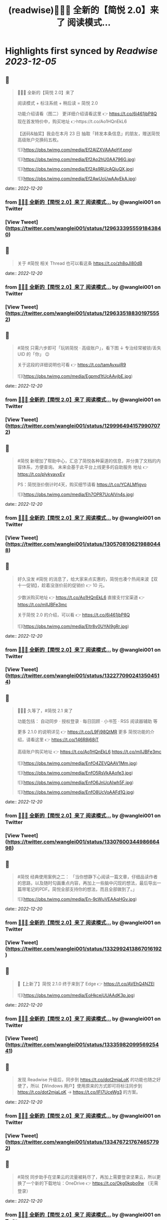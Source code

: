 :PROPERTIES:
:title: (readwise)🎉🎉🎉 全新的【简悦 2.0】来了 阅读模式...
:END:

:PROPERTIES:
:author: [[wanglei001 on Twitter]]
:full-title: "🎉🎉🎉 全新的【简悦 2.0】来了 阅读模式..."
:category: [[tweets]]
:url: https://twitter.com/wanglei001/status/1296333955591843840
:image-url: https://pbs.twimg.com/profile_images/2731983980/3970ce35c4ea2deb72fb37b404f0aa4f.png
:END:

* Highlights first synced by [[Readwise]] [[2023-12-05]]
** 📌
#+BEGIN_QUOTE
🎉🎉🎉 全新的【简悦 2.0】来了

阅读模式 + 标注系统 + 稍后读 = 简悦 2.0

功能介绍请看（图二）
更详细介绍请看这里 👉 https://t.co/6i461jbP8Q
现在首发特价中，购买地址 👉https://t.co/Ao1HQnEkL6

【送码&抽奖】我会在本月 23 日 抽取「转发本条信息」的朋友，赠送简悦高级账户兑换码五枚。 

![](https://pbs.twimg.com/media/Ef2AlZXVAAApYjf.png) 

![](https://pbs.twimg.com/media/Ef2Ao2hU0AA796G.jpg) 

![](https://pbs.twimg.com/media/Ef2As9RUcAQiuQX.jpg) 

![](https://pbs.twimg.com/media/Ef2AwUoUwAAyEkA.jpg) 
#+END_QUOTE
    date:: [[2022-12-20]]
*** from _🎉🎉🎉 全新的【简悦 2.0】来了 阅读模式..._ by @wanglei001 on Twitter
*** [View Tweet](https://twitter.com/wanglei001/status/1296333955591843840)
** 📌
#+BEGIN_QUOTE
关于 #简悦 相关 Thread 也可以看这条 https://t.co/zh8qJl80dB 
#+END_QUOTE
    date:: [[2022-12-20]]
*** from _🎉🎉🎉 全新的【简悦 2.0】来了 阅读模式..._ by @wanglei001 on Twitter
*** [View Tweet](https://twitter.com/wanglei001/status/1296335188301975552)
** 📌
#+BEGIN_QUOTE
#简悦 只需六步即可「玩转简悦 · 高级账户」，看下图 ↓
专治经常被锁/丢失 UID 的「你」 😉 

关于这段的详细说明也可看  👉  https://t.co/tamAvxujR9 

![](https://pbs.twimg.com/media/Egpmd1tUcAAvjbE.jpg) 
#+END_QUOTE
    date:: [[2022-12-20]]
*** from _🎉🎉🎉 全新的【简悦 2.0】来了 阅读模式..._ by @wanglei001 on Twitter
*** [View Tweet](https://twitter.com/wanglei001/status/1299964941579907072)
** 📌
#+BEGIN_QUOTE
#简悦 新增加了帮助中心，汇总了简悦各种渠道的信息，并分类了文档的内容体系，方便查询。
未来会基于此平台上线更多的自助服务
地址 👉 https://t.co/plykyavxEy

PS：简悦涨价倒计时4天，购买细节请看 https://t.co/YCALMfjgvo 

![](https://pbs.twimg.com/media/Eh7OPR7UcAIVn4s.jpg) 
#+END_QUOTE
    date:: [[2022-12-20]]
*** from _🎉🎉🎉 全新的【简悦 2.0】来了 阅读模式..._ by @wanglei001 on Twitter
*** [View Tweet](https://twitter.com/wanglei001/status/1305708106219880448)
** 📌
#+BEGIN_QUOTE
好久没发 #简悦 的消息了，给大家来点实惠的，简悦也凑个热闹来波【双十一促销】，趁着没涨价前的促销价  👉  10 元。

少数派购买地址  👉  https://t.co/Ao1HQnEkL6
直接支付宝渠道  👉  https://t.co/mIIJBFe3mc

关于简悦 2.0 的介绍，可以看  👉  https://t.co/6i461jbP8Q 

![](https://pbs.twimg.com/media/Eltr8v0UYAI9gRr.jpg) 
#+END_QUOTE
    date:: [[2022-12-20]]
*** from _🎉🎉🎉 全新的【简悦 2.0】来了 阅读模式..._ by @wanglei001 on Twitter
*** [View Tweet](https://twitter.com/wanglei001/status/1322770902413504514)
** 📌
#+BEGIN_QUOTE
🎉🎉🎉 久等了，#简悦 2.1 来了

功能包括：
自动同步 · 授权登录 · 每日回顾 · 小书签 · RSS 阅读器辅助 等

更多 2.1.0 的说明详见 👉 https://t.co/L9Fj98QtMR
更多 简悦功能的介绍，请看这里 👉 https://t.co/146R8j68jT

高级账户购买地址 👉 https://t.co/Ao1HQnEkL6 https://t.co/mIIJBFe3mc 

![](https://pbs.twimg.com/media/EnfO4ZEVQAAV1Mm.jpg) 

![](https://pbs.twimg.com/media/EnfO5RsVkAAofe3.jpg) 

![](https://pbs.twimg.com/media/EnfO6JnUcAIwh5F.jpg) 

![](https://pbs.twimg.com/media/EnfO8UcVoAAFd1Q.jpg) 
#+END_QUOTE
    date:: [[2022-12-20]]
*** from _🎉🎉🎉 全新的【简悦 2.0】来了 阅读模式..._ by @wanglei001 on Twitter
*** [View Tweet](https://twitter.com/wanglei001/status/1330760034498666498)
** 📌
#+BEGIN_QUOTE
#简悦 经典使用案例之二：
「当你想静下心阅读一篇文章，仔细品读作者的思路，以及随时勾画重点内容，再加上一些脑中闪现的想法，最后导出一篇带笔记的PDF。简悦全部支持你的想法，而且全部做到了。」 

![](https://pbs.twimg.com/media/En-9cWuVEAAqHGv.jpg) 
#+END_QUOTE
    date:: [[2022-12-20]]
*** from _🎉🎉🎉 全新的【简悦 2.0】来了 阅读模式..._ by @wanglei001 on Twitter
*** [View Tweet](https://twitter.com/wanglei001/status/1332992413867016192)
** 📌
#+BEGIN_QUOTE
🎉【上新了】简悦 2.1.0 终于来到了 Edge  👉 https://t.co/AVEhQ4NZEl 

![](https://pbs.twimg.com/media/EoHkcejUUAAdK3p.jpg) 
#+END_QUOTE
    date:: [[2022-12-20]]
*** from _🎉🎉🎉 全新的【简悦 2.0】来了 阅读模式..._ by @wanglei001 on Twitter
*** [View Tweet](https://twitter.com/wanglei001/status/1333598209956925441)
** 📌
#+BEGIN_QUOTE
发现 Readwise 升级后，同步到 https://t.co/dot2mjaLoK 的功能也随之好使了，所以【Windows 用户】使用原来的方式即可将标注同步到 https://t.co/dot2mjaLoK → https://t.co/IFI7UceWg3 的方案。 
#+END_QUOTE
    date:: [[2022-12-20]]
*** from _🎉🎉🎉 全新的【简悦 2.0】来了 阅读模式..._ by @wanglei001 on Twitter
*** [View Tweet](https://twitter.com/wanglei001/status/1334767217674657792)
** 📌
#+BEGIN_QUOTE
#简悦 同步助手在坚果云的流量被耗尽了，再加上需要登录坚果云，所以更换了一个新的下载地址：OneDrive  👉  https://t.co/Okg0kqbo9w （无需登录） 
#+END_QUOTE
    date:: [[2022-12-20]]
*** from _🎉🎉🎉 全新的【简悦 2.0】来了 阅读模式..._ by @wanglei001 on Twitter
*** [View Tweet](https://twitter.com/wanglei001/status/1335127838375071745)
** 📌
#+BEGIN_QUOTE
社区有人问我，简悦跟其它稍后读有什么不同？我整理为以下几点放到这里，希望给有需要的朋友：

1. 极度保护用户的隐私权，你可以使用你觉得安全/舒服的方式同步你的数据。

2. 内置（有可能）东半球最好的剪藏工具。

3. （几乎） All in one 的导出功能。

接下来截图是我说的一些话，希望对你有用 

![](https://pbs.twimg.com/media/EpLFRMMUwAMouTq.jpg) 

![](https://pbs.twimg.com/media/EpLFR4QUwAc2JQs.jpg) 

![](https://pbs.twimg.com/media/EpLFSwnUcAI7MlI.jpg) 
#+END_QUOTE
    date:: [[2022-12-20]]
*** from _🎉🎉🎉 全新的【简悦 2.0】来了 阅读模式..._ by @wanglei001 on Twitter
*** [View Tweet](https://twitter.com/wanglei001/status/1338350147562967041)
** 📌
#+BEGIN_QUOTE
好久没发简悦的技巧了，现在来一发~

如果你经常在【B站看视频做笔记】 的话，现在可以通过简悦将你的笔记导出到任何生产力工具或本地了。
详细说明请戳  👉 https://t.co/UH9oAZK3v1

#简悦 #简悦小提示 
#+END_QUOTE
    date:: [[2022-12-20]]
*** from _🎉🎉🎉 全新的【简悦 2.0】来了 阅读模式..._ by @wanglei001 on Twitter
*** [View Tweet](https://twitter.com/wanglei001/status/1341226318982090752)
** 📌
#+BEGIN_QUOTE
如果你是 Obsidian 的用户，可以看看这篇文章 👉 【使用简悦 +  Obsidian 打造一站式知识管理方案】
细节的话，可以看下这个订阅号 👉  https://t.co/mdaaGaGNKm

#简悦 #简悦小提示 

![](https://pbs.twimg.com/media/EqZdryuVoAAWcKM.png) 
#+END_QUOTE
    date:: [[2022-12-20]]
*** from _🎉🎉🎉 全新的【简悦 2.0】来了 阅读模式..._ by @wanglei001 on Twitter
*** [View Tweet](https://twitter.com/wanglei001/status/1343864654976598021)
** 📌
#+BEGIN_QUOTE
再补充一个抽奖渠道：
通过 https://t.co/NMemuWzncS 五星并好评的话，也具有抽奖资格。

🥳 
#+END_QUOTE
    date:: [[2022-12-20]]
*** from _🎉🎉🎉 全新的【简悦 2.0】来了 阅读模式..._ by @wanglei001 on Twitter
*** [View Tweet](https://twitter.com/wanglei001/status/1344538113759035392)
** 📌
#+BEGIN_QUOTE
抽奖规则：

按照转发的顺序 https://t.co/uN59bDj8xz 使用随机抽取的方式，如： 1 ~ 100，随机选中的即是中奖用户。

其它方式的抽奖也是如此，预计1月2日我会公布结果（截图）。

😄 
#+END_QUOTE
    date:: [[2022-12-20]]
*** from _🎉🎉🎉 全新的【简悦 2.0】来了 阅读模式..._ by @wanglei001 on Twitter
*** [View Tweet](https://twitter.com/wanglei001/status/1344539513507381248)
** 📌
#+BEGIN_QUOTE
再补个简悦的交流通道：
电报群 👉 https://t.co/RRFX2w6wCD
订阅频道 👉 https://t.co/e5hhNv1aNU 
#+END_QUOTE
    date:: [[2022-12-20]]
*** from _🎉🎉🎉 全新的【简悦 2.0】来了 阅读模式..._ by @wanglei001 on Twitter
*** [View Tweet](https://twitter.com/wanglei001/status/1344590667880701954)
** 📌
#+BEGIN_QUOTE
#简悦 的支付宝直接付款渠道都是我人工发送的邮件。

一般在一些特殊的日子里，我都会特意加上一些「题外话」，这是今年最后一次的邮件部分截图。

谢谢通过简悦能让你我结缘。🙏

明年继续努力！💪 

![](https://pbs.twimg.com/media/Eqj1FvdVkAAxspG.jpg) 
#+END_QUOTE
    date:: [[2022-12-20]]
*** from _🎉🎉🎉 全新的【简悦 2.0】来了 阅读模式..._ by @wanglei001 on Twitter
*** [View Tweet](https://twitter.com/wanglei001/status/1344595134986346496)
** 📌
#+BEGIN_QUOTE
兑奖啦~

共计有 47人参与此次活动，包括：39转推 + 8引用。
编号：1 ~ 47，下图是中奖结果 @ZN5757 请在私信里面联系我。

谢谢各位的参与~ 🙏 

![](https://pbs.twimg.com/media/Eqtrg1tVgAAi6bP.jpg) 
#+END_QUOTE
    date:: [[2022-12-20]]
*** from _🎉🎉🎉 全新的【简悦 2.0】来了 阅读模式..._ by @wanglei001 on Twitter
*** [View Tweet](https://twitter.com/wanglei001/status/1345287739298627584)
** 📌
#+BEGIN_QUOTE
#简悦 增加了几个 RSS 订阅源：

https://t.co/RARsAkv8wx → 更新日志
https://t.co/90G6rCji7W → 消息中心
https://t.co/ewS6IhqqGZ → 插件介绍
https://t.co/c8vck0g4EX → 详细功能说明

上述链接的详细说明可以在这里查看 👉 https://t.co/2dzWuIZzu7 
#+END_QUOTE
    date:: [[2022-12-20]]
*** from _🎉🎉🎉 全新的【简悦 2.0】来了 阅读模式..._ by @wanglei001 on Twitter
*** [View Tweet](https://twitter.com/wanglei001/status/1347514091401850882)
** 📌
#+BEGIN_QUOTE
上面几个因为都跟版本发布有关，故更新频率不高，所以
在上述 Feed 的基础上增加了一个新的 RSS 👉 https://t.co/eAWushn0Xe

此 Feed 更新频率较高，基本上涵盖了 #简悦 的文章/技巧/新玩法/动态/版本更新等内容。 
#+END_QUOTE
    date:: [[2022-12-20]]
*** from _🎉🎉🎉 全新的【简悦 2.0】来了 阅读模式..._ by @wanglei001 on Twitter
*** [View Tweet](https://twitter.com/wanglei001/status/1348503888769347587)
** 📌
#+BEGIN_QUOTE
今天聊聊《简悦为什么不需要登录系统》 👉 https://t.co/ynOrU6J6zv

我会不定期在这里使用 https://t.co/1tG5hcrJaR 写一些简悦的设计理念以及小功能。

并自动同步到 https://t.co/5QqGUpEaOH 
#+END_QUOTE
    date:: [[2022-12-20]]
*** from _🎉🎉🎉 全新的【简悦 2.0】来了 阅读模式..._ by @wanglei001 on Twitter
*** [View Tweet](https://twitter.com/wanglei001/status/1349207904839032833)
** 📌
#+BEGIN_QUOTE
Obsidian 配合 #简悦 实现方便的来源引用（网页）

如果你也在使用 Obsidian 可以看看这篇文章，通过一个简单的方式，可以让你方便获取引用来源的原页面。（该页面为离线保存页面，并保存在你使用的本地或网盘）

文章作者来自社区的用户，详细说明的原文请戳这里 👉 https://t.co/6ZYCIbFGIw https://t.co/kuRdnOrgXk 
#+END_QUOTE
    date:: [[2022-12-20]]
*** from _🎉🎉🎉 全新的【简悦 2.0】来了 阅读模式..._ by @wanglei001 on Twitter
*** [View Tweet](https://twitter.com/wanglei001/status/1352512462277361665)
** 📌
#+BEGIN_QUOTE
原本不想广播这个 ID，这两天观察了下玩法，决定（有可能的话），#简悦 下个版本发布后的更新说明放在 Clubhosue 上面，看看效果。

至于为什么？

1. 不喜欢视频
2. 不喜欢视频
3. 不喜欢视频

🙈

https://t.co/l2SQdzE67g 
#+END_QUOTE
    date:: [[2022-12-20]]
*** from _🎉🎉🎉 全新的【简悦 2.0】来了 阅读模式..._ by @wanglei001 on Twitter
*** [View Tweet](https://twitter.com/wanglei001/status/1357272991495647236)
** 📌
#+BEGIN_QUOTE
嗨，如果你喜欢 #简悦 或 生产力工具 / 工作流 的 Newsletter 爱好者，可以订阅我的这份简报，下面链接是器负一期  👉 https://t.co/CDe3rQBjx3

为了庆祝  🎉 它的「诞生」，内附一个彩蛋，希望你能喜欢。

这是基于 @revue 生成的简报，我会在这个平台来撰写基于上面的这些内容，欢迎订阅及转发

🙏 

![](https://pbs.twimg.com/media/EtmSu-pVcAEGUFR.png) 
#+END_QUOTE
    date:: [[2022-12-20]]
*** from _🎉🎉🎉 全新的【简悦 2.0】来了 阅读模式..._ by @wanglei001 on Twitter
*** [View Tweet](https://twitter.com/wanglei001/status/1358278694725324801)
** 📌
#+BEGIN_QUOTE
🎉 简悦 · 高级账户特价 🎉 

由于少数派给予了简悦很多帮助，所以在少数派九周年庆典之际 #简悦 也凑个热闹，氛围组走起~

今年是第一次活动，错过去年特价的用户，可以出手了。
即便之后再有特价，价格方面也肯定 >= 此次特价活动。

时间：截至到 2021年3月23日
特价：14 元

购买请扫下图二维码 

![](https://pbs.twimg.com/media/EwFu6VQVkAMq4gT.png) 

![](https://pbs.twimg.com/media/EwFyMI9VgAgFJiC.png) 

![](https://pbs.twimg.com/media/EwFyMfhVIAIdfBN.png) 
#+END_QUOTE
    date:: [[2022-12-20]]
*** from _🎉🎉🎉 全新的【简悦 2.0】来了 阅读模式..._ by @wanglei001 on Twitter
*** [View Tweet](https://twitter.com/wanglei001/status/1369502265627660289)
** 📌
#+BEGIN_QUOTE
#简悦 也顺道搞一个评论抽奖活动  🎉 

前往 Chrome Webstore https://t.co/blllNsY0we 或 Edge 应用商店 https://t.co/AVEhQ4NZEl 并 【五星好评 + 留言】（真实的使用感受或体验）

每八名用户即抽奖一次，因字数限制细节请看 https://t.co/wRS9bsTq2m 
#+END_QUOTE
    date:: [[2022-12-20]]
*** from _🎉🎉🎉 全新的【简悦 2.0】来了 阅读模式..._ by @wanglei001 on Twitter
*** [View Tweet](https://twitter.com/wanglei001/status/1369516406157418498)
** 📌
#+BEGIN_QUOTE
我是几乎很少看统计信息的，昨天早上 GA 发了一个内测的产品（名字也没留意）就看了下 GA 的一些数据，就得到了这样一个 #简悦 的小成就：
简悦已经优化了 36,661,837 个页面了。

算是给最近一个小丧的我一个安慰吧。（是的，我还在小丧ing...  😂 

谢谢由你相伴！ 

![](https://pbs.twimg.com/media/EyvXpuMVcAEXjCg.png) 
#+END_QUOTE
    date:: [[2022-12-20]]
*** from _🎉🎉🎉 全新的【简悦 2.0】来了 阅读模式..._ by @wanglei001 on Twitter
*** [View Tweet](https://twitter.com/wanglei001/status/1381435565342519296)
** 📌
#+BEGIN_QUOTE
如果你也喜欢使用 https://t.co/JvfCUQcFFn 的话，可以试试这个适配规则，可以将将你需要的页面生成简悦的阅读模式，使用方式 👉 https://t.co/ju05QZqxrU

下图就是将 https://t.co/127Pf7Dn85 生成 https://t.co/cCUJLjRLVr 后进入阅读模式后的效果 

![](https://pbs.twimg.com/media/EzT6O_dVcAc3-cJ.jpg) 
#+END_QUOTE
    date:: [[2022-12-20]]
*** from _🎉🎉🎉 全新的【简悦 2.0】来了 阅读模式..._ by @wanglei001 on Twitter
*** [View Tweet](https://twitter.com/wanglei001/status/1384006238099283976)
** 📌
#+BEGIN_QUOTE
#简悦 推出了 API & 开放平台👉  https://t.co/F3ikBb4QgI

白天没留意到的推油可以看看~ 
#+END_QUOTE
    date:: [[2022-12-20]]
*** from _🎉🎉🎉 全新的【简悦 2.0】来了 阅读模式..._ by @wanglei001 on Twitter
*** [View Tweet](https://twitter.com/wanglei001/status/1387360447813197824)
** 📌
#+BEGIN_QUOTE
#简悦 API 涵盖了大多数使用场景，为了方便大家使用，我简单的做了个表格，详细可以看下 https://t.co/RY04nGlnek
另外，给新手用户制作了一个简单入门指引 https://t.co/7KAzzFZJAz 

![](https://pbs.twimg.com/media/E0hNZgsUYAYKGKC.png) 
#+END_QUOTE
    date:: [[2022-12-20]]
*** from _🎉🎉🎉 全新的【简悦 2.0】来了 阅读模式..._ by @wanglei001 on Twitter
*** [View Tweet](https://twitter.com/wanglei001/status/1389445927673290753)
** 📌
#+BEGIN_QUOTE
有些时候人为形成一些摩擦是有益处的。

比如：很容易就将某个 URL 加入到稍后读，一旦当你的加入速度远大于「消化速度」时，你的稍后读基本上就等于稍后不读了。
反之你可以再加入它时考虑：「是否真的有必要稍后读这篇？」

把那些值得加入的内容加入才是「稍后读」

via https://t.co/jwsXYgYeCh 
#+END_QUOTE
    date:: [[2022-12-20]]
*** from _🎉🎉🎉 全新的【简悦 2.0】来了 阅读模式..._ by @wanglei001 on Twitter
*** [View Tweet](https://twitter.com/wanglei001/status/1389809407861526528)
** 📌
#+BEGIN_QUOTE
嗨，如果你是科研工作者（或经常浏览科研类期刊网站）的话，#简悦 在五一期间适配了以下九种常见的期刊类网站：https://t.co/XZxuPHST5I  https://t.co/66qourKT1m https://t.co/ZQNEXgPaIW https://t.co/S49Ijn9hUw 等。
关于这部分的说明（及如何使用）请前往 👉  https://t.co/7A83EfEzmO 查看 

![](https://pbs.twimg.com/media/E0qpx7LUcAIkve6.png) 

![](https://pbs.twimg.com/media/E0qpyxcVkAAv2t3.png) 

![](https://pbs.twimg.com/media/E0qpziZUYAAITwK.png) 
#+END_QUOTE
    date:: [[2022-12-20]]
*** from _🎉🎉🎉 全新的【简悦 2.0】来了 阅读模式..._ by @wanglei001 on Twitter
*** [View Tweet](https://twitter.com/wanglei001/status/1390110313777819650)
** 📌
#+BEGIN_QUOTE
自从「成为」 #简悦 客服以来会时常收到一些奇怪的 QA，我都想建一个 Thread 来收集这些奇奇怪怪但又非常有爱的 QA 回复了~

第一次被自己的用户叫「大叔」。 

![](https://pbs.twimg.com/media/E03AryjVUAElKDG.png) 
#+END_QUOTE
    date:: [[2022-12-20]]
*** from _🎉🎉🎉 全新的【简悦 2.0】来了 阅读模式..._ by @wanglei001 on Twitter
*** [View Tweet](https://twitter.com/wanglei001/status/1390979814476062725)
** 📌
#+BEGIN_QUOTE
发一个基于 简悦 + Notion 的玩法，简单的说，利用：

Notion + 简悦 · 同步助手 + 简悦 API · 阅读列表 + 简悦 · 阅读模式剪藏

使用场景：
碎片阅读 + 深度阅读的场景

细节可以看这里 https://t.co/dG9suMjclf 

![](https://pbs.twimg.com/media/E1ULADgVgAEmDrg.jpg) 

![](https://pbs.twimg.com/media/E1ULAwWVEAIWeVA.jpg) 
#+END_QUOTE
    date:: [[2022-12-20]]
*** from _🎉🎉🎉 全新的【简悦 2.0】来了 阅读模式..._ by @wanglei001 on Twitter
*** [View Tweet](https://twitter.com/wanglei001/status/1393031866156941312)
** 📌
#+BEGIN_QUOTE
🎉经过一些小波折后：简悦 2.2.0 正式版可以对宣布了。

这是一个特别的稍后读，你不会在这里看到其它稍后读的影子，#简悦 的稍后读辅助你探索信息之间的关联性：
反向链接 · 知识图谱  · 无处不在导出服务 · 自动化 · 为双链笔记更好服务的 Markdown 定制化功能。

详细说明
https://t.co/zCJj1QBKcx 

![](https://pbs.twimg.com/media/E2Or6YEVIAAgXR3.jpg) 

![](https://pbs.twimg.com/media/E2Or7I2UcAETrP4.jpg) 

![](https://pbs.twimg.com/media/E2Or7yYVgAAR2Ch.jpg) 

![](https://pbs.twimg.com/media/E2Or8chVkAoCQb1.jpg) 
#+END_QUOTE
    date:: [[2022-12-20]]
*** from _🎉🎉🎉 全新的【简悦 2.0】来了 阅读模式..._ by @wanglei001 on Twitter
*** [View Tweet](https://twitter.com/wanglei001/status/1397150831359664129)
** 📌
#+BEGIN_QUOTE
关于这些玩法，尤其是跟双链笔记的互动请看 https://t.co/TzSFL3ZyGD

另外，评论 + 转发这条  👉 https://t.co/Z6N8mdScI4

我会在本周五抽出五名用户，赠送高级账户一枚。

虽然有些小波折，但都顺利解决了。谢谢各位对 #简悦 一直以来的支持。

🙏 
#+END_QUOTE
    date:: [[2022-12-20]]
*** from _🎉🎉🎉 全新的【简悦 2.0】来了 阅读模式..._ by @wanglei001 on Twitter
*** [View Tweet](https://twitter.com/wanglei001/status/1397151672648966147)
** 📌
#+BEGIN_QUOTE
因为有些波折，稍微有些激动，忘记几个地址了

购买地址 https://t.co/mIIJBFe3mc
简悦的 Telegram Channel https://t.co/e5hhNv1aNU
简悦的 Telegram Group https://t.co/RRFX2w6wCD
请订阅简悦的 Newsletter https://t.co/9OLYDYe0ut 
#+END_QUOTE
    date:: [[2022-12-20]]
*** from _🎉🎉🎉 全新的【简悦 2.0】来了 阅读模式..._ by @wanglei001 on Twitter
*** [View Tweet](https://twitter.com/wanglei001/status/1397154865466417153)
** 📌
#+BEGIN_QUOTE
一个小成就（暂且算

因 Edge 91 增加了对维基百科的独特适配的阅读模式。
而这种模式是 #简悦 独创的方式。
这是不是变相说明这种阅读模式适配方案更好？

我怎么觉得 Edge 阅读模式团队有简悦的用户呢？🤣
再之前「沉浸式阅读体验」也是简悦最先叫的哦~

via https://t.co/Z60TDiBqFs

请勿断章取义~ 

![](https://pbs.twimg.com/media/E2nqN2qVgAMxuYP.png) 

![](https://pbs.twimg.com/media/E2nqRAFVcAYeSot.png) 
#+END_QUOTE
    date:: [[2022-12-20]]
*** from _🎉🎉🎉 全新的【简悦 2.0】来了 阅读模式..._ by @wanglei001 on Twitter
*** [View Tweet](https://twitter.com/wanglei001/status/1398906921696960515)
** 📌
#+BEGIN_QUOTE
今天是 #简悦 上架到 Chrome Webstore 四周年，写了一些简悦的内容（略长），算作是这一大段时间对简悦的一个总结。

因为 2.2 的发布才是简悦真正意义的 2.0 版本。 

![](https://pbs.twimg.com/media/E2xaSHmVEAMF5NW.jpg) 
#+END_QUOTE
    date:: [[2022-12-20]]
*** from _🎉🎉🎉 全新的【简悦 2.0】来了 阅读模式..._ by @wanglei001 on Twitter
*** [View Tweet](https://twitter.com/wanglei001/status/1399592997537255427)
** 📌
#+BEGIN_QUOTE
有朋友反馈说看不清，可能是推的问题，文字版请看这里 👉 https://t.co/PVLNUcT2Ue 
#+END_QUOTE
    date:: [[2022-12-20]]
*** from _🎉🎉🎉 全新的【简悦 2.0】来了 阅读模式..._ by @wanglei001 on Twitter
*** [View Tweet](https://twitter.com/wanglei001/status/1399703868439621635)
** 📌
#+BEGIN_QUOTE
#简悦 2.2 今天算正式对外宣传了（之前都在自己的用户渠道中）

在 2.2 真正对外宣传期间，进行适度的折扣，价格为 15 元，购买渠道  👉 https://t.co/mIIJBFe3mc

从6月7日开始，通过支付宝付款渠道购买的用户，如有有需要，可以当前价格的差价返还给你。（这是对近期购买用户的一点补偿。）

🙏 

![](https://pbs.twimg.com/media/E3ghk8bVkAMKBS1.jpg) 

![](https://pbs.twimg.com/media/E3ghk8cVUAIAl85.jpg) 
#+END_QUOTE
    date:: [[2022-12-20]]
*** from _🎉🎉🎉 全新的【简悦 2.0】来了 阅读模式..._ by @wanglei001 on Twitter
*** [View Tweet](https://twitter.com/wanglei001/status/1402908950224199686)
** 📌
#+BEGIN_QUOTE
小假期前的一份鼓励，来自 Microsoft Edge  👉 
#简悦进入 Edge 最热门的榜单

虽然不是在首页，并且也不在很靠前的位置上，还是要「自我勉励」下。 🎉 

Edge 简悦 2.2.0.520 版下载地址 👉 https://t.co/Ef84n8zmfn

也请留意下这个榜单的国内其他开发者作品（因字数限制，直接看图猜作品吧。

🙏 

![](https://pbs.twimg.com/media/E3kzV7QVcAAbg_K.jpg) 
#+END_QUOTE
    date:: [[2022-12-20]]
*** from _🎉🎉🎉 全新的【简悦 2.0】来了 阅读模式..._ by @wanglei001 on Twitter
*** [View Tweet](https://twitter.com/wanglei001/status/1403211184984117249)
** 📌
#+BEGIN_QUOTE
我制作了一份 #简悦 功能地图一览，方便简悦用户梳理（查找）相关功能，包括：

\- 阅读模式
- 导出
- 稍后读 / 标注
- 配置（数据）文件
- 高级账户
- 同步助手
- 辅助功能
- 帮助

WorkFlowy 👉 https://t.co/Q8ZkGFoBkE
幕布  👉 https://t.co/7UXNztUlOS

不得不说使用 WorkFlowy 生成的效果真不错 

![](https://pbs.twimg.com/media/E3_6fXvVgAAOICQ.jpg) 
#+END_QUOTE
    date:: [[2022-12-20]]
*** from _🎉🎉🎉 全新的【简悦 2.0】来了 阅读模式..._ by @wanglei001 on Twitter
*** [View Tweet](https://twitter.com/wanglei001/status/1405117384713674758)
** 📌
#+BEGIN_QUOTE
自从 #简悦 2.2 发布后，简悦升级为一个真正意义的「思维工具」。有不少新用户问我「你的工作流」是什么，为此抽时间我一直在使用的工作流画了出来。

包括：信息获取 / 灵感收集 / 信息整理 / 项目输出 / 知识输出整个的流程。 

![](https://pbs.twimg.com/media/E4I1ZgjVEAUB6yb.jpg) 
#+END_QUOTE
    date:: [[2022-12-20]]
*** from _🎉🎉🎉 全新的【简悦 2.0】来了 阅读模式..._ by @wanglei001 on Twitter
*** [View Tweet](https://twitter.com/wanglei001/status/1405745744816926724)
** 📌
#+BEGIN_QUOTE
发完上条推后导致问的朋友更多了...（为啥都是私信？）
所以就有了这个 Thread  👉  https://t.co/MxPLIwDdN2

其中少了一个「检索环节」，简单的再说下： 
我使用 DEVONthink 3 作为检索工具，结合简悦同步助手的离线保存功能以及双向链接的导出功能，可以方便的检索出想要的一切文档。 
#+END_QUOTE
    date:: [[2022-12-20]]
*** from _🎉🎉🎉 全新的【简悦 2.0】来了 阅读模式..._ by @wanglei001 on Twitter
*** [View Tweet](https://twitter.com/wanglei001/status/1406857696121290757)
** 📌
#+BEGIN_QUOTE
嗯，就用这个 Thread 记录一下吧，今天又遇到一个可爱的用户。 

![](https://pbs.twimg.com/media/E4oInZgVEAAL9Gh.png) 
#+END_QUOTE
    date:: [[2022-12-20]]
*** from _🎉🎉🎉 全新的【简悦 2.0】来了 阅读模式..._ by @wanglei001 on Twitter
*** [View Tweet](https://twitter.com/wanglei001/status/1407947415030669316)
** 📌
#+BEGIN_QUOTE
利用 #简悦 导出到 https://t.co/HmPV8Y4BJu 实现标注的共享与实时协作

提供一个简洁的标注共享方案：
在简悦中标注，然后在 https://t.co/HmPV8Y4BJu 生成的链接丢给有需要的成员或使用 Shared Group 方案，即可。

为什么用此方案以及细节请看这里 https://t.co/sVtt9x9jG9 

![](https://pbs.twimg.com/media/E48icOtVgAQGOD2.png) 
#+END_QUOTE
    date:: [[2022-12-20]]
*** from _🎉🎉🎉 全新的【简悦 2.0】来了 阅读模式..._ by @wanglei001 on Twitter
*** [View Tweet](https://twitter.com/wanglei001/status/1409393661620604935)
** 📌
#+BEGIN_QUOTE
今日份的鼓励，很喜欢这句话「以为只是一个插件，却给了一个生态」
这也是简悦从 2.0 开始一直努力的方向。 

![](https://pbs.twimg.com/media/E5A_-04VEAAMJdm.jpg) 
#+END_QUOTE
    date:: [[2022-12-20]]
*** from _🎉🎉🎉 全新的【简悦 2.0】来了 阅读模式..._ by @wanglei001 on Twitter
*** [View Tweet](https://twitter.com/wanglei001/status/1409697391326875650)
** 📌
#+BEGIN_QUOTE
🔥 使用 @revue 生成 #简悦 的 Newsletter 真是舒服，事先准备好了素材，直接添加 Link，改改版面，Done 

「简悦周报  vol.009」就是通过此方式生成的  👉 https://t.co/lL2nbTsxX8

唯一的小问题是自定义域名不支持 SSL 
#+END_QUOTE
    date:: [[2022-12-20]]
*** from _🎉🎉🎉 全新的【简悦 2.0】来了 阅读模式..._ by @wanglei001 on Twitter
*** [View Tweet](https://twitter.com/wanglei001/status/1410046635120283655)
** 📌
#+BEGIN_QUOTE
简悦 + SuperMemo

嗨，SuperMemo 用户看过来~

因为导入到 SuperMemo 的 HTML 比较特殊，所以大部分工具都无法满足。

#简悦 为此专门制作一个插件 https://t.co/PSpWxi04ho 方便 SuperMemo 导入以及一个 Quicker 动作 https://t.co/7Hy8HTmem5

更多细节可以看  👉  https://t.co/SuhQk5VpQ0 
#+END_QUOTE
    date:: [[2022-12-20]]
*** from _🎉🎉🎉 全新的【简悦 2.0】来了 阅读模式..._ by @wanglei001 on Twitter
*** [View Tweet](https://twitter.com/wanglei001/status/1410510903984885761)
** 📌
#+BEGIN_QUOTE
好久没发 #简悦 的插件了，最近更新了两个：

🖼Lightbox Gallery
在阅读模式中方便的查看/下载全部图片
https://t.co/dUkpQ3KaXV

🖼题图  
在阅读模式中增加当前页面的题图，如果没有题图的话，可以使用 https://t.co/2g4H6wx0dJ 作为题图
https://t.co/grE4uFEj4i

细节 👉 https://t.co/X81LGg7Zwj 

![](https://pbs.twimg.com/media/E5hwKaMUcAECsNg.jpg) 

![](https://pbs.twimg.com/media/E5hwPAOVoAU5RL7.jpg) 
#+END_QUOTE
    date:: [[2022-12-20]]
*** from _🎉🎉🎉 全新的【简悦 2.0】来了 阅读模式..._ by @wanglei001 on Twitter
*** [View Tweet](https://twitter.com/wanglei001/status/1412002684043808769)
** 📌
#+BEGIN_QUOTE
近期有不少老用户「纷纷发来贺电」。

一路「坎坷」，一路有你。

🙏  💪 

![](https://pbs.twimg.com/media/E5mGi5zUUAE96m7.png) 
#+END_QUOTE
    date:: [[2022-12-20]]
*** from _🎉🎉🎉 全新的【简悦 2.0】来了 阅读模式..._ by @wanglei001 on Twitter
*** [View Tweet](https://twitter.com/wanglei001/status/1412308265522778121)
** 📌
#+BEGIN_QUOTE
再分享一个新出炉的 #简悦 插件  👉  分栏阅读模式https://t.co/iy5LpiB1T2

适合【2.5K 及以上分辨率或带鱼屏】用户使用，以获得更好的阅读体验。

此插件可以【模仿 Safari 阅读模式样式 https://t.co/wb411ShNrP 】配合使用。 

![](https://pbs.twimg.com/media/E5mb3vjVcAMMeZN.jpg) 
#+END_QUOTE
    date:: [[2022-12-20]]
*** from _🎉🎉🎉 全新的【简悦 2.0】来了 阅读模式..._ by @wanglei001 on Twitter
*** [View Tweet](https://twitter.com/wanglei001/status/1412332141401182213)
** 📌
#+BEGIN_QUOTE
利于 uBlock 优雅的隐藏在 #简悦 阅读模式中不需要的元素  👉 https://t.co/AgVHaZuCob

相比简悦自带的隐藏元素功能更灵活。 

![](https://pbs.twimg.com/media/E5wqdEhVkAM_tTv.png) 
#+END_QUOTE
    date:: [[2022-12-20]]
*** from _🎉🎉🎉 全新的【简悦 2.0】来了 阅读模式..._ by @wanglei001 on Twitter
*** [View Tweet](https://twitter.com/wanglei001/status/1413051126891483138)
** 📌
#+BEGIN_QUOTE
再增加一个新插件：#简悦 自动转换当前页面为 Markdown 并导入到 Taio 中，如何使用请看 👉 https://t.co/Lpc4kYqTFR

得益于 @TaioApp 支持了 Mac 系统，谢谢 @cyanapps 带来这么好的产品。（ Mac 版目前来说可玩性就已经非常高了，这才是 Bete 13 版...  👍 

完美支持 LaTeX 的阅读模式与 MD 编辑器 

![](https://pbs.twimg.com/media/E52JrqLVEAM9eAL.png) 

![](https://pbs.twimg.com/media/E52L0HqVIAAL8ss.jpg) 

![](https://pbs.twimg.com/media/E52MC9fVkAUU219.jpg) 
#+END_QUOTE
    date:: [[2022-12-20]]
*** from _🎉🎉🎉 全新的【简悦 2.0】来了 阅读模式..._ by @wanglei001 on Twitter
*** [View Tweet](https://twitter.com/wanglei001/status/1413439934824734720)
** 📌
#+BEGIN_QUOTE
两个月前的今天 #简悦 2.2.0 正式上架到 Chrome Webstore，下图是使用 Notion 记录的截至到今天为止，简悦相关发布时间 / 文章 / 教程 / 插件。 

![](https://pbs.twimg.com/media/E6EkVedVcAQMYmL.jpg) 
#+END_QUOTE
    date:: [[2022-12-20]]
*** from _🎉🎉🎉 全新的【简悦 2.0】来了 阅读模式..._ by @wanglei001 on Twitter
*** [View Tweet](https://twitter.com/wanglei001/status/1414454615685296131)
** 📌
#+BEGIN_QUOTE
做客服的快乐。😏 

![](https://pbs.twimg.com/media/E63uGxnUcAE6Wne.jpg) 
#+END_QUOTE
    date:: [[2022-12-20]]
*** from _🎉🎉🎉 全新的【简悦 2.0】来了 阅读模式..._ by @wanglei001 on Twitter
*** [View Tweet](https://twitter.com/wanglei001/status/1418051416703205379)
** 📌
#+BEGIN_QUOTE
如果你经常访问订阅号，并且某些订阅号太花哨的话，使用简悦的阅读模式效果反而不好，这时你可以使用此方式解决 https://t.co/kk1o3NOPsS

图二：关闭前
图三：关闭后

PS：通常情况下不需要此方式。 

![](https://pbs.twimg.com/media/E64DMoxVcAEQwj9.png) 

![](https://pbs.twimg.com/media/E64FMk0VUAg60M7.jpg) 

![](https://pbs.twimg.com/media/E64FOPvUcAMkWXs.jpg) 
#+END_QUOTE
    date:: [[2022-12-20]]
*** from _🎉🎉🎉 全新的【简悦 2.0】来了 阅读模式..._ by @wanglei001 on Twitter
*** [View Tweet](https://twitter.com/wanglei001/status/1418076860143964164)
** 📌
#+BEGIN_QUOTE
如果你经常上传 markdown 形式的附件到 Notion，上传的附件可以在线浏览，但因为并非是 .md 所以简悦无法识别为阅读模式，这时可以使用这个插件 👉 https://t.co/mRraQH9ssh

专门解决这类问题（也不限于 Notion，但就目前来说仅发现 Notion 有此问题

测试地址 https://t.co/5xTUxUTO7J 

![](https://pbs.twimg.com/media/E65En1CUUAQ5ciu.jpg) 
#+END_QUOTE
    date:: [[2022-12-20]]
*** from _🎉🎉🎉 全新的【简悦 2.0】来了 阅读模式..._ by @wanglei001 on Twitter
*** [View Tweet](https://twitter.com/wanglei001/status/1418146408167735301)
** 📌
#+BEGIN_QUOTE
我是 Notion 用户，几乎每天都在使用它，为了更好的使用它，所以在 #简悦 中也做了很多方便使用 Notion 的功能，包括：

1. 导入到 Notion（支持图床）
2. 自动化导入
3. 将 Notion 分享页生成阅读模式
4. 将 Notion 附件生成阅读模式
5. 一键剪藏到 Notion

详细说明 👉 https://t.co/H4vJmvuV0N 
#+END_QUOTE
    date:: [[2022-12-20]]
*** from _🎉🎉🎉 全新的【简悦 2.0】来了 阅读模式..._ by @wanglei001 on Twitter
*** [View Tweet](https://twitter.com/wanglei001/status/1419581276671991809)
** 📌
#+BEGIN_QUOTE
如果你喜欢导出长截图在手机上查看的话，可以试试这款插件👉 【导出手机长截图】，可以将阅读模式的页面导出为适合手机查看的截图，包括：

支持快捷键 / 三种导出尺寸 / 支持简悦的主题色（暗色模式） / 包含标注也可截图

https://t.co/jDfGI5vDVc 
#+END_QUOTE
    date:: [[2022-12-20]]
*** from _🎉🎉🎉 全新的【简悦 2.0】来了 阅读模式..._ by @wanglei001 on Twitter
*** [View Tweet](https://twitter.com/wanglei001/status/1421379444975947781)
** 📌
#+BEGIN_QUOTE
如果你有多个显示器，可以试试这个 #简悦插件 👉 【版面宽度定制器】

让你在不同的显示器（分辨率）定制你需要的版面宽度。

下载地址 👉 https://t.co/XKrI40o8Xg 
#+END_QUOTE
    date:: [[2022-12-20]]
*** from _🎉🎉🎉 全新的【简悦 2.0】来了 阅读模式..._ by @wanglei001 on Twitter
*** [View Tweet](https://twitter.com/wanglei001/status/1422426613820452866)
** 📌
#+BEGIN_QUOTE
将阅读模式的任何内容（文字，图片）生成分享卡，具有一定的定制化，包括：标题 / 题图 / 内容均可定制。

如果你喜欢用分享卡的方式分享你的所见所闻，可以试试它👉https://t.co/KByJd7dQAi 

![](https://pbs.twimg.com/media/E8U4hOeVcAAqRnb.jpg) 

![](https://pbs.twimg.com/media/E8U4jOkVcAA7VXq.png) 

![](https://pbs.twimg.com/media/E8U4mXOVoAQehAI.png) 

![](https://pbs.twimg.com/media/E8U5Hj4VUAY6swV.png) 
#+END_QUOTE
    date:: [[2022-12-20]]
*** from _🎉🎉🎉 全新的【简悦 2.0】来了 阅读模式..._ by @wanglei001 on Twitter
*** [View Tweet](https://twitter.com/wanglei001/status/1424608072543002625)
** 📌
#+BEGIN_QUOTE
全文翻译 v 1.0.6

1️⃣ 内置 百度翻译 腾讯翻译君 彩云小译 小牛翻译
2️⃣ 任意语言 → 中文
3️⃣ 切换仅中文 / 仅英文 / 包含两者
4️⃣ 任意段落翻译
5️⃣ 翻译进度
6️⃣ 当翻译错误时自动重新翻译
7️⃣ 翻译失败时的重试次数

使用教程与插件下载地址，请看这里👉https://t.co/kY9onQf4ju

#简悦 #简悦插件 
#+END_QUOTE
    date:: [[2022-12-20]]
*** from _🎉🎉🎉 全新的【简悦 2.0】来了 阅读模式..._ by @wanglei001 on Twitter
*** [View Tweet](https://twitter.com/wanglei001/status/1425724266310406144)
** 📌
#+BEGIN_QUOTE
你的产品在地球的另外一面肯定有一个喜欢的它的人在使用它研究它。

我最大的快乐是来自用户认可你的想法，并「从中获益」。

😁 

![](https://pbs.twimg.com/media/E9I_k7SVkAIeGlB.png) 

![](https://pbs.twimg.com/media/E9I_k7UVkA87aHs.png) 

![](https://pbs.twimg.com/media/E9I_k7UVgAApbFw.png) 

![](https://pbs.twimg.com/media/E9I4VwOVUAAQo34.png) 
#+END_QUOTE
    date:: [[2022-12-20]]
*** from _🎉🎉🎉 全新的【简悦 2.0】来了 阅读模式..._ by @wanglei001 on Twitter
*** [View Tweet](https://twitter.com/wanglei001/status/1428273944570654722)
** 📌
#+BEGIN_QUOTE
今日份的正向思考。 🙏 

![](https://pbs.twimg.com/media/E9NOUd-VkAMoEj-.jpg) 
#+END_QUOTE
    date:: [[2022-12-20]]
*** from _🎉🎉🎉 全新的【简悦 2.0】来了 阅读模式..._ by @wanglei001 on Twitter
*** [View Tweet](https://twitter.com/wanglei001/status/1428571704234704898)
** 📌
#+BEGIN_QUOTE
如果你喜欢在掘金小册上面学习的话，可以使用这个插件  👉  https://t.co/zlu1FjF5Py，让简悦支持掘金小册，然后就可以使用简悦的「KPM学习大礼包」了。

#简悦 #简悦插件 
#+END_QUOTE
    date:: [[2022-12-20]]
*** from _🎉🎉🎉 全新的【简悦 2.0】来了 阅读模式..._ by @wanglei001 on Twitter
*** [View Tweet](https://twitter.com/wanglei001/status/1428974666534637571)
** 📌
#+BEGIN_QUOTE
适配扇贝阅读

同时配合 全文翻译  👉 https://t.co/cRPweBSBBk 可将得到的双语导出到任意生产力工具或 HTML Markdown

#简悦 #简悦适配站点 

![](https://pbs.twimg.com/media/E9cn1rRVgAMJ7xx.jpg) 
#+END_QUOTE
    date:: [[2022-12-20]]
*** from _🎉🎉🎉 全新的【简悦 2.0】来了 阅读模式..._ by @wanglei001 on Twitter
*** [View Tweet](https://twitter.com/wanglei001/status/1429655391806189568)
** 📌
#+BEGIN_QUOTE
嗨，如果你是锤子便签的用户，可以试试简悦专门为锤子便签适配的规则。

1️⃣ 为锤子便签提供全部 Markdown 语法支持（仅在 Markdown 模式下可用）  
2️⃣ 适配了简悦的阅读模式，进入后可使用标注 / 稍后读功能
3️⃣ 导出到各种生产力工具  
4️⃣ 暗色模式

细节请看这里 👉 https://t.co/F3DT6FmL2w

#简悦 

![](https://pbs.twimg.com/media/E9iiZCZUYAEWg-C.jpg) 

![](https://pbs.twimg.com/media/E9iihHVVkAEuxyk.jpg) 

![](https://pbs.twimg.com/media/E9ijRU-VEAIQfxP.jpg) 
#+END_QUOTE
    date:: [[2022-12-20]]
*** from _🎉🎉🎉 全新的【简悦 2.0】来了 阅读模式..._ by @wanglei001 on Twitter
*** [View Tweet](https://twitter.com/wanglei001/status/1430072730079043595)
** 📌
#+BEGIN_QUOTE
如果你是 PDF 爱好者，可以使用 # 简悦的同步助手导出 PDF + Microsoft Edge PDF阅读器 的组合方案。

前者可以得到更小的 size 的 PDF；
后者可以完美的产生标注，同时标注也可以完美的导入 https://t.co/C3n7qZsWDU  里面；

细节请看这里 👉  https://t.co/s0Uugw7V5k 
#+END_QUOTE
    date:: [[2022-12-20]]
*** from _🎉🎉🎉 全新的【简悦 2.0】来了 阅读模式..._ by @wanglei001 on Twitter
*** [View Tweet](https://twitter.com/wanglei001/status/1430483287466676229)
** 📌
#+BEGIN_QUOTE
好久没有抽奖了，跟玉树老师弄了个抽奖

📄 规则
关注公众号「玉树芝兰」并在后台回复「简悦」即可参与抽奖。

🕐 开奖时间
本周六（2021 年 8 月 28 日） 12:00

图二为玉树老师的这篇文章，可直达订阅号。另外，玉树老师也录制了一个关于简悦的介绍，细节可以看这里  👉 https://t.co/QFp4jCN26J 

![](https://pbs.twimg.com/media/E9xAB1MUUAcOqar.png) 

![](https://pbs.twimg.com/media/E9xAPiZUUAIfDTf.png) 
#+END_QUOTE
    date:: [[2022-12-20]]
*** from _🎉🎉🎉 全新的【简悦 2.0】来了 阅读模式..._ by @wanglei001 on Twitter
*** [View Tweet](https://twitter.com/wanglei001/status/1431090442179805190)
** 📌
#+BEGIN_QUOTE
如果喜欢在 Web 端使用即刻的话，可以试试简悦的这两个适配规则

1️⃣ 去掉干扰元素，直接获取正文。
2️⃣ 进入阅读模式后，可以方便的将你喜欢的内容导入到：Notion / 语雀 / Github / 坚果云 / flomo 等简悦支持的服务。
3️⃣ 专门为文章页和转发页做了适配。

无需配置，细节请看https://t.co/wXhEbHztM2 

![](https://pbs.twimg.com/media/E-Ri4-wVQAY3xoI.png) 

![](https://pbs.twimg.com/media/E-Ri8RZVEAIVtQJ.png) 
#+END_QUOTE
    date:: [[2022-12-20]]
*** from _🎉🎉🎉 全新的【简悦 2.0】来了 阅读模式..._ by @wanglei001 on Twitter
*** [View Tweet](https://twitter.com/wanglei001/status/1433380148938612736)
** 📌
#+BEGIN_QUOTE
哪怕是 Step by step 的教程也是要符合新手的「跳坑」习惯。

否则再简单的教程也会有人看不懂。 

![](https://pbs.twimg.com/media/E-WLsjbVgAA5jAF.png) 
#+END_QUOTE
    date:: [[2022-12-20]]
*** from _🎉🎉🎉 全新的【简悦 2.0】来了 阅读模式..._ by @wanglei001 on Twitter
*** [View Tweet](https://twitter.com/wanglei001/status/1433706350257709057)
** 📌
#+BEGIN_QUOTE
适配 Apple App Store 故事

我会经常上 App Store 上面看它的首页故事，主要是排版和文案都非常精美，今天简悦的 Telegram 群 里面用户问我，能否让简悦支持 Apple App Store 故事？所以就有了此适配方案。

更多说明请看这里 👉 https://t.co/rrpMWj7NvI 

![](https://pbs.twimg.com/media/E-lC519VQAQ-htG.jpg) 
#+END_QUOTE
    date:: [[2022-12-20]]
*** from _🎉🎉🎉 全新的【简悦 2.0】来了 阅读模式..._ by @wanglei001 on Twitter
*** [View Tweet](https://twitter.com/wanglei001/status/1434751841066106880)
** 📌
#+BEGIN_QUOTE
保存阅读模式到 Telegram

🔌 导出阅读模式的内容到

✨ 功能

1️⃣ 图床，并可自建
2️⃣ 生成 Token 并可选择不同的 Token

⚙️ 如何下载

内含使用方法，请前往  👉  https://t.co/XMpnQmXQYB

此插件由 #简悦 电报群用户 @2Lmwx 开发，谢谢 🙏 
#+END_QUOTE
    date:: [[2022-12-20]]
*** from _🎉🎉🎉 全新的【简悦 2.0】来了 阅读模式..._ by @wanglei001 on Twitter
*** [View Tweet](https://twitter.com/wanglei001/status/1435144731562893312)
** 📌
#+BEGIN_QUOTE
这两天给 #简悦 电报群加了个 bot

主要是帮忙新用户回复一些常见问题，同时也可以用户自用。

如果使用简悦并且也玩 Telegram 的话，欢迎勾引  👉https://t.co/DoMLGkS5f1

欢迎进群，终于可以忙得过来了 😏 🎉 😍

简悦通知频道 👉 https://t.co/e5hhNv1aNU
简悦电报群 👉 https://t.co/RRFX2w6wCD 
#+END_QUOTE
    date:: [[2022-12-20]]
*** from _🎉🎉🎉 全新的【简悦 2.0】来了 阅读模式..._ by @wanglei001 on Twitter
*** [View Tweet](https://twitter.com/wanglei001/status/1436545008295837699)
** 📌
#+BEGIN_QUOTE
周末在 帮助中心 👉 https://t.co/plykyavxEy 的基础增加了搜索功能，可以直接搜索来自 Github ：
提问区 https://t.co/CFdawX6nRo
知识库 https://t.co/tyu9loA08l
里面的内容。

除此之外也有 Telegram bot 欢迎勾引 👉 https://t.co/tDjSK7FWZR 

![](https://pbs.twimg.com/media/E_IXfmVUYAMHva4.jpg) 

![](https://pbs.twimg.com/media/E_IXf5zUUAEBmbQ.jpg) 

![](https://pbs.twimg.com/media/E_IXgemVUAEX3iS.jpg) 
#+END_QUOTE
    date:: [[2022-12-20]]
*** from _🎉🎉🎉 全新的【简悦 2.0】来了 阅读模式..._ by @wanglei001 on Twitter
*** [View Tweet](https://twitter.com/wanglei001/status/1437237640651165698)
** 📌
#+BEGIN_QUOTE
今日份的正向思考

\- 坚持不自建同步服务，所以有了秒传支持的坚果云。

- 坚持不保存用户数据，所以有了 All Platforms 的支持。

封闭固然是现今主流，唯开放才是亘古不变的。 

![](https://pbs.twimg.com/media/E_OLUg9UcAElQaf.png) 
#+END_QUOTE
    date:: [[2022-12-20]]
*** from _🎉🎉🎉 全新的【简悦 2.0】来了 阅读模式..._ by @wanglei001 on Twitter
*** [View Tweet](https://twitter.com/wanglei001/status/1437645999908921345)
** 📌
#+BEGIN_QUOTE
使用 #简悦 助力你的英文学习

如果你在用 Web 学习英语的话，可以看看这些内容，会助力你的英文学习。

1️⃣ 适配英文阅读版面
2️⃣ 适配扇贝阅读
3️⃣ 全文翻译
4️⃣ 英文阅读统计
5️⃣ 适配了一些常见的科研期刊类网站

上述均支持开箱即用，详细说明可以看这里 👉 https://t.co/TWROJ5HOVi

😁 

![](https://pbs.twimg.com/media/E_UGC0sUYAAFQI8.jpg) 
#+END_QUOTE
    date:: [[2022-12-20]]
*** from _🎉🎉🎉 全新的【简悦 2.0】来了 阅读模式..._ by @wanglei001 on Twitter
*** [View Tweet](https://twitter.com/wanglei001/status/1438062739713245184)
** 📌
#+BEGIN_QUOTE
知乎是即微信订阅号 / CSDN 之后第三「麻烦」的页面，中秋期间让简悦完美的适配了知乎，包括：

1️⃣ Gif 动画
2️⃣ 卡片链接
3️⃣ 知乎公式
4️⃣ 问答页的问题描述
5️⃣ 去除站内外链跳转限制
6️⃣ 惰性加载图片
7️⃣ 图片重复加载

如何使用请看这里👉 https://t.co/mRuezdQUxN 

![](https://pbs.twimg.com/media/E_3B6l2VkAw5EJk.png) 
#+END_QUOTE
    date:: [[2022-12-20]]
*** from _🎉🎉🎉 全新的【简悦 2.0】来了 阅读模式..._ by @wanglei001 on Twitter
*** [View Tweet](https://twitter.com/wanglei001/status/1440520802663731200)
** 📌
#+BEGIN_QUOTE
简悦最初上线到 Chrome Webstore 是在 2017年6月1日，从上线第一天，我就给自己立下个规矩：
只要是评价，我都必回复。

至今已经有四个年头了，今天看到一个评价，发现是 2017年11月22日评价的用户，不知道是什么原因，重新修改了他当时的评价。

陪伴简悦四年的老用户~

🙏 😁 

![](https://pbs.twimg.com/media/E_4opy1VcAYcdFD.jpg) 

![](https://pbs.twimg.com/media/E_4oqwwVEAIYE-R.png) 

![](https://pbs.twimg.com/media/E_4osePUcA8hAz6.jpg) 
#+END_QUOTE
    date:: [[2022-12-20]]
*** from _🎉🎉🎉 全新的【简悦 2.0】来了 阅读模式..._ by @wanglei001 on Twitter
*** [View Tweet](https://twitter.com/wanglei001/status/1440634150923358208)
** 📌
#+BEGIN_QUOTE
双链笔记剪藏用户看过来 ✌ 

#简悦 增加了 Live Editor 插件 👉 https://t.co/xGcP7Ayvtt，可方便使用剪藏时的轻量标记功能。

更多说明请看这里 👉 https://t.co/CM5cE7OwrO

@wshuyi 玉树老师制作了一个视频介绍 👉 https://t.co/pTWCf2dN21 
#+END_QUOTE
    date:: [[2022-12-20]]
*** from _🎉🎉🎉 全新的【简悦 2.0】来了 阅读模式..._ by @wanglei001 on Twitter
*** [View Tweet](https://twitter.com/wanglei001/status/1441294632629927940)
** 📌
#+BEGIN_QUOTE
今日份的正向思考：
「有的时候，让你烦心的只能是你自己。」 

![](https://pbs.twimg.com/media/FAQuKskVQAIpEVn.png) 
#+END_QUOTE
    date:: [[2022-12-20]]
*** from _🎉🎉🎉 全新的【简悦 2.0】来了 阅读模式..._ by @wanglei001 on Twitter
*** [View Tweet](https://twitter.com/wanglei001/status/1442328584123682819)
** 📌
#+BEGIN_QUOTE
假期宅在家？要不拿出你的泡面神器：Android 平板！

支持完美阅读模式，标注 / 稍后读，导出到任意生产力工具！#简悦 2.2 可以让你的 Android 平板设备不再吃灰

更多细节/安装/用法请看这里 👉 https://t.co/AmGO9GVCGq https://t.co/HIK9LIOVE7 
#+END_QUOTE
    date:: [[2022-12-20]]
*** from _🎉🎉🎉 全新的【简悦 2.0】来了 阅读模式..._ by @wanglei001 on Twitter
*** [View Tweet](https://twitter.com/wanglei001/status/1443421717829861377)
** 📌
#+BEGIN_QUOTE
#简悦 适配了推特的推文页

如果你经常使用推特接收资讯的话，可以试试这个适配规则，包括：

1️⃣ 推文（含有 # 或 @ 会自动化转换为超链接）
2️⃣ 包含链接预览
3️⃣ 包含转推
4️⃣ 包含图片（显示的为原图，非压缩的图片）
详细说明  👉 https://t.co/ftsKZN6h5z 

![](https://pbs.twimg.com/media/FBOYcotWQAckjiV.jpg) 
#+END_QUOTE
    date:: [[2022-12-20]]
*** from _🎉🎉🎉 全新的【简悦 2.0】来了 阅读模式..._ by @wanglei001 on Twitter
*** [View Tweet](https://twitter.com/wanglei001/status/1446667579980922883)
** 📌
#+BEGIN_QUOTE
利用 #简悦 Webhook + Airtable 实现 No-code 低成本构建自己的公开分享集

优势包括

1️⃣ 数据永久保存在本地
2️⃣ 支持各种方式的全文检索
3️⃣ 原文的内容也以 Markdown 的形式出现在分享页
4️⃣ 支持多种视图方案

细节请看 👉 https://t.co/PHHos994wZ
教程请看 👉 https://t.co/aCcj3jDIiK https://t.co/GxZZvTL5yt 
#+END_QUOTE
    date:: [[2022-12-20]]
*** from _🎉🎉🎉 全新的【简悦 2.0】来了 阅读模式..._ by @wanglei001 on Twitter
*** [View Tweet](https://twitter.com/wanglei001/status/1456121645270061058)
** 📌
#+BEGIN_QUOTE
如果你是 Inoreader 用户的话，试想一种完美的信息过滤/保存方案：

将 Inoreader 的某个条目加星操作，然后这个 URL 对应的快照就会出现在你坚果云的相应文件夹中，同时也会出现在 #简悦 的稍后读中，而后方便对它进行二次加工。

细节请看 👉 https://t.co/BxtMQXWLdq
https://t.co/ZUChS7D8sp https://t.co/7hvANDysn4 
#+END_QUOTE
    date:: [[2022-12-20]]
*** from _🎉🎉🎉 全新的【简悦 2.0】来了 阅读模式..._ by @wanglei001 on Twitter
*** [View Tweet](https://twitter.com/wanglei001/status/1456466249563586560)
** 📌
#+BEGIN_QUOTE
因为数据都在用户自己的同步盘（坚果云 or Dropbox），简悦无法获取到你的数据，所以需要授权和配置，但难免会出现错误，因为涉及到多个服务，所以排查相对有难度，为了降低难度，可以利用下面的方式测试你的配置是否成功。

https://t.co/wpdnwpnClh

API 2.0 介绍看这里 https://t.co/m61Js0LK5H 
#+END_QUOTE
    date:: [[2022-12-20]]
*** from _🎉🎉🎉 全新的【简悦 2.0】来了 阅读模式..._ by @wanglei001 on Twitter
*** [View Tweet](https://twitter.com/wanglei001/status/1456924951554891781)
** 📌
#+BEGIN_QUOTE
利用 Inoreader + 简悦 · 阅读模式 / 稍后读 / API 做信息过滤

1️⃣ 第一层 → 通过 Inoreader / 收藏助手和阅读模式 过滤
2️⃣ 第二层 → 通过 稍后读 过滤
3️⃣ 第三层 → 通过 自动化 / 导出系统 将最终留存的内容保存到：Notion / Obsidian / 本地 HTML Markdown PDF

via https://t.co/rjGAGSEfiy 

![](https://pbs.twimg.com/media/FDpgYm0VkAIW-Jk.jpg) 
#+END_QUOTE
    date:: [[2022-12-20]]
*** from _🎉🎉🎉 全新的【简悦 2.0】来了 阅读模式..._ by @wanglei001 on Twitter
*** [View Tweet](https://twitter.com/wanglei001/status/1457584567502598144)
** 📌
#+BEGIN_QUOTE
📅 通过微信回顾自己的每日阅读

1. 通过「简悦」这款浏览器插件批注文章
2. 配置邮件回顾
3. 每天 19 点将过去 24h 文章及批注发送至邮件

用的是 QQ 邮箱，直接发送到微信，下班后简单扫一眼，加深印象。

来自简悦用户的微信使用方式 https://t.co/WcxSwDGwdd 

🙏 

![](https://pbs.twimg.com/media/FDv0TjJVUAMdeHC.jpg) 
#+END_QUOTE
    date:: [[2022-12-20]]
*** from _🎉🎉🎉 全新的【简悦 2.0】来了 阅读模式..._ by @wanglei001 on Twitter
*** [View Tweet](https://twitter.com/wanglei001/status/1458027650023243781)
** 📌
#+BEGIN_QUOTE
如果你是 Instapaper 用户，可以试试此方式，用来弥补Instapaper 「无法真正做到」快照的问题。

利用了 IFTTT 的自动化和 #简悦 Webhook，详情请看 👉 https://t.co/INo5NRZXWr https://t.co/sru0ZRD3tY 
#+END_QUOTE
    date:: [[2022-12-20]]
*** from _🎉🎉🎉 全新的【简悦 2.0】来了 阅读模式..._ by @wanglei001 on Twitter
*** [View Tweet](https://twitter.com/wanglei001/status/1458323294940119042)
** 📌
#+BEGIN_QUOTE
如果你是 RSS 重度用户的话，可以将简悦变成你的 RSS 阅读器（包括本地快照）

📗 简单步骤

1️⃣ 获取简悦 Webhook

2️⃣ 在 integrately 配置 RSS 与 Webhoook

✅ Done！

via https://t.co/VneBfeDl2i 
#+END_QUOTE
    date:: [[2022-12-20]]
*** from _🎉🎉🎉 全新的【简悦 2.0】来了 阅读模式..._ by @wanglei001 on Twitter
*** [View Tweet](https://twitter.com/wanglei001/status/1458354279043911682)
** 📌
#+BEGIN_QUOTE
emmm 昨晚买买买完事后，总是觉得忘记点什么... 早上起来刷牙的时候突然想起来了，忘记做... 🤣

🥳 简悦双十一来啦！

🎁 购买理由
这次折扣为今年最低，简悦每年不超过三次的折扣，并且每年的折扣都会有所上升，明年也不会有此折扣。

📬 购买地址看这里 https://t.co/BFgYmUmiPi 

![](https://pbs.twimg.com/media/FD37kv3VcAIUvU-.jpg) 

![](https://pbs.twimg.com/media/FD37lGxVcAIYN6R.jpg) 

![](https://pbs.twimg.com/media/FD37tk6UUAUykf1.jpg) 

![](https://pbs.twimg.com/media/FD37v_YVcAQpn-H.jpg) 
#+END_QUOTE
    date:: [[2022-12-20]]
*** from _🎉🎉🎉 全新的【简悦 2.0】来了 阅读模式..._ by @wanglei001 on Twitter
*** [View Tweet](https://twitter.com/wanglei001/status/1458598835047960582)
** 📌
#+BEGIN_QUOTE
保存到 Pinboard 同时也保存到简悦（包括本地快照）

来自简悦社区用户，教程看这里 👉 https://t.co/WgnQj3DPs9

至此，已经集合了 https://t.co/Bone3cIZZX · Instapaper · Pocket · Inoreader · https://t.co/xV1is11FOl  的全部教程，基本上涵盖了目前主流的稍后读 / RSS / 等整理服务。 

![](https://pbs.twimg.com/media/FD-hLtlVcAMt6mx.png) 
#+END_QUOTE
    date:: [[2022-12-20]]
*** from _🎉🎉🎉 全新的【简悦 2.0】来了 阅读模式..._ by @wanglei001 on Twitter
*** [View Tweet](https://twitter.com/wanglei001/status/1459066222205669376)
** 📌
#+BEGIN_QUOTE
简悦用户 @felixkaman 在他的 Surface Due 上面使用简悦 的效果，使用插件：

1️⃣ 删除描述 https://t.co/w10gOipiEm

2️⃣ 分栏阅读 https://t.co/CqQDGS6MIj

💡 简悦支持 Android 平板详细说明 https://t.co/AmGO9GVCGq

哎，我都想弄个双屏设备玩玩了。 https://t.co/szrRQpev4X 
#+END_QUOTE
    date:: [[2022-12-20]]
*** from _🎉🎉🎉 全新的【简悦 2.0】来了 阅读模式..._ by @wanglei001 on Twitter
*** [View Tweet](https://twitter.com/wanglei001/status/1459375604336267268)
** 📌
#+BEGIN_QUOTE
少数派的文章已经可以正常访问了 👉 

本地存储 + 线上获取：我的个人数据库建构路径
https://t.co/FFR4a42oT8

细节看这个 Thread
https://t.co/c85DBdzWgz 
#+END_QUOTE
    date:: [[2022-12-20]]
*** from _🎉🎉🎉 全新的【简悦 2.0】来了 阅读模式..._ by @wanglei001 on Twitter
*** [View Tweet](https://twitter.com/wanglei001/status/1461246056893538309)
** 📌
#+BEGIN_QUOTE
简悦社区用户「亮岚」在他的【小米平板4】上运行简悦的效果。

除了可视面积有点小外，小米4可以完美的在键盘 + 鼠标后实现完整意义的标注，稍后读以及自动化，性能方面完全没有任何问题。

细节可以看这里 👉 https://t.co/AmGO9Hde50 https://t.co/6urHwPUmxY 
#+END_QUOTE
    date:: [[2022-12-20]]
*** from _🎉🎉🎉 全新的【简悦 2.0】来了 阅读模式..._ by @wanglei001 on Twitter
*** [View Tweet](https://twitter.com/wanglei001/status/1462373298508029953)
** 📌
#+BEGIN_QUOTE
感谢开放的互联网，得益于 integromat 的自动化方案。

从现在开始你可以【通过简悦来收取 Newsletter】 了。

教程 👉 https://t.co/xREDXTKMhB

细节 👉 https://t.co/dExlUPKnhG 

![](https://pbs.twimg.com/media/FExJR8hXIAIJKW4.png) 
#+END_QUOTE
    date:: [[2022-12-20]]
*** from _🎉🎉🎉 全新的【简悦 2.0】来了 阅读模式..._ by @wanglei001 on Twitter
*** [View Tweet](https://twitter.com/wanglei001/status/1462625308679589898)
** 📌
#+BEGIN_QUOTE
用竹白弄了一个可以在微信收取 Newsletter 的方式 👉 https://t.co/jSnYeU9fJd

终于弥补了我不喜欢折腾微信但还希望推送 Newsletter 到微信的「难题」。

细节请看 Telegram Channel 👉 https://t.co/1jKAkcot8u

欢迎通过微信订阅👏 👇 

![](https://pbs.twimg.com/media/FEyp5hKXMAEGAj7.png) 

![](https://pbs.twimg.com/media/FEyp_kJXoAcvCHE.png) 
#+END_QUOTE
    date:: [[2022-12-20]]
*** from _🎉🎉🎉 全新的【简悦 2.0】来了 阅读模式..._ by @wanglei001 on Twitter
*** [View Tweet](https://twitter.com/wanglei001/status/1462731591357247490)
** 📌
#+BEGIN_QUOTE
如果你也有 Telegram Channle  的话，可以试试这个方式 👉 简悦加入稍后读后自动导出到 Telegram Channel

教程 👉 https://t.co/P9lIYeOmZg

更多说明 👉 https://t.co/LCUpRBZVGt

利用 Telegram bot 订阅 RSS 以及此方式可以让你的 Telegram Channle 变成「专属你自己的 Newsletter」 https://t.co/M34EjngTBW 
#+END_QUOTE
    date:: [[2022-12-20]]
*** from _🎉🎉🎉 全新的【简悦 2.0】来了 阅读模式..._ by @wanglei001 on Twitter
*** [View Tweet](https://twitter.com/wanglei001/status/1463001494253293568)
** 📌
#+BEGIN_QUOTE
简悦的稍后读 → RSS

只需三步：

1️⃣ 简悦扩展端配置 Pocket
2️⃣ Zapier 设置 Pocket 为 Trigger
3️⃣ Zapier 设置 RSS 为 Action

✅ Done！

来自简悦群用户的使用方式 👉 https://t.co/wC1ukKoV41 

![](https://pbs.twimg.com/media/FE8LnZBWQAA4TCt.png) 
#+END_QUOTE
    date:: [[2022-12-20]]
*** from _🎉🎉🎉 全新的【简悦 2.0】来了 阅读模式..._ by @wanglei001 on Twitter
*** [View Tweet](https://twitter.com/wanglei001/status/1463401526400106500)
** 📌
#+BEGIN_QUOTE
导入到飞书群（包括：加入稍后读或手动触发）

如果无法方便的使用 Telegram Channel 或经常使用飞书群的话，可以试试此方式。

只需两步

1️⃣ 在飞书群添加一个自定义机器人
2️⃣ 在简悦端设置 Webhook

✅ Done！

教程 👉 https://t.co/LTFfY5sv8x
细节 👉 https://t.co/bDpSRVISuF https://t.co/aIcGs0Xq3U 
#+END_QUOTE
    date:: [[2022-12-20]]
*** from _🎉🎉🎉 全新的【简悦 2.0】来了 阅读模式..._ by @wanglei001 on Twitter
*** [View Tweet](https://twitter.com/wanglei001/status/1463685662679486468)
** 📌
#+BEGIN_QUOTE
利用 uTools 的简悦插件，在 Windows 上可以直接检索并打开你的稍后读，类似 Alfred 的效果。

来自简悦 Telegram 群用户 SettingDust 的作品 👉 https://t.co/VbIaUsgabC https://t.co/Xhwj0N3TeT 
#+END_QUOTE
    date:: [[2022-12-20]]
*** from _🎉🎉🎉 全新的【简悦 2.0】来了 阅读模式..._ by @wanglei001 on Twitter
*** [View Tweet](https://twitter.com/wanglei001/status/1465155396193034241)
** 📌
#+BEGIN_QUOTE
📝 利用简悦的阅读列表在 Notion 作笔记

✅ 左侧原文，右侧笔记，方便对照。

1️⃣ 左侧嵌入简悦的阅读列表

2️⃣ 在右侧作笔记，支持复制 / 粘贴将左侧的内容（含格式）完美的粘贴到 Notion（也支持图片的粘贴）。

详细请看简悦的官方 Channel 👉  https://t.co/nOqUn45SJ0 https://t.co/LtnUFdk9vb 
#+END_QUOTE
    date:: [[2022-12-20]]
*** from _🎉🎉🎉 全新的【简悦 2.0】来了 阅读模式..._ by @wanglei001 on Twitter
*** [View Tweet](https://twitter.com/wanglei001/status/1465524425231454214)
** 📌
#+BEGIN_QUOTE
用 Quicker 转换 Obsidian 中的离线 Markdown 文档中的图片为本地图片

为了防止某些图片的 404，所以才有了导出「离线 Markdown」，但某些编辑器如 Obsidian / Logseq 加载这些文档时会出现缓慢、卡死的情况。

于是有了这个脚本，详情请看 👉 https://t.co/Sd8plQHn5u 

![](https://pbs.twimg.com/media/FFmDS8oUcAE3G1B.png) 
#+END_QUOTE
    date:: [[2022-12-20]]
*** from _🎉🎉🎉 全新的【简悦 2.0】来了 阅读模式..._ by @wanglei001 on Twitter
*** [View Tweet](https://twitter.com/wanglei001/status/1466347988041678857)
** 📌
#+BEGIN_QUOTE
通过简悦将任意页面的内容导入到 Craft

Craft 支持本地环境系统，这也是我一直推崇的方案，所以我为 Craft 增加了一个简悦插件 https://t.co/hXAkVXPoTJ

PS：简悦插件系统均可支持开箱即用，即便你是免费用户也可使用。

详细说明 👉 https://t.co/3ujTutbY3B https://t.co/ENWxnnXMiM 
#+END_QUOTE
    date:: [[2022-12-20]]
*** from _🎉🎉🎉 全新的【简悦 2.0】来了 阅读模式..._ by @wanglei001 on Twitter
*** [View Tweet](https://twitter.com/wanglei001/status/1466671729556688908)
** 📌
#+BEGIN_QUOTE
好久没法今日正向思考了。

谢谢这位用户，周末需要休息休息，多陪家人。 

![](https://pbs.twimg.com/media/FFvLswvUcAE15LO.jpg) 
#+END_QUOTE
    date:: [[2022-12-20]]
*** from _🎉🎉🎉 全新的【简悦 2.0】来了 阅读模式..._ by @wanglei001 on Twitter
*** [View Tweet](https://twitter.com/wanglei001/status/1466990159015002113)
** 📌
#+BEGIN_QUOTE
网页保存到稍后读，电脑端浏览器阅读，阅读时候双语翻译，批注，笔记同步到双链笔记，下次从双链笔记打开永久链接时候就是之前已经翻译好带笔记的网页。

上面是简悦社区一个用户提出的工作流，用简悦就可以完美实现这个流程。

详情 👉 https://t.co/iebFdhjsDU
教程 👉 https://t.co/llazuz0YZz https://t.co/TPUiXeB9Hw 
#+END_QUOTE
    date:: [[2022-12-20]]
*** from _🎉🎉🎉 全新的【简悦 2.0】来了 阅读模式..._ by @wanglei001 on Twitter
*** [View Tweet](https://twitter.com/wanglei001/status/1469218295031107584)
** 📌
#+BEGIN_QUOTE
将具有付费墙功能的 RSS 加入到简悦的稍后读

此方式也适合 Inoreader 等 RSS 阅读器

细节请看 👉 https://t.co/rNNyWAxHSD
教程请看 👉 https://t.co/wFhAPD08wI 

![](https://pbs.twimg.com/media/FGTqREAVkAU2rgS.png) 
#+END_QUOTE
    date:: [[2022-12-20]]
*** from _🎉🎉🎉 全新的【简悦 2.0】来了 阅读模式..._ by @wanglei001 on Twitter
*** [View Tweet](https://twitter.com/wanglei001/status/1469557302227181571)
** 📌
#+BEGIN_QUOTE
将简悦的标注导入到 Logseq 来自简悦社区用户 GreenHatHG 的一篇教程和工作流体验。

详细请看 👉 https://t.co/kFHEUlQWbB
教程请看 👉 https://t.co/itgKbHpi2t https://t.co/VlQysKAMqg 
#+END_QUOTE
    date:: [[2022-12-20]]
*** from _🎉🎉🎉 全新的【简悦 2.0】来了 阅读模式..._ by @wanglei001 on Twitter
*** [View Tweet](https://twitter.com/wanglei001/status/1470236744914112514)
** 📌
#+BEGIN_QUOTE
今日份「下午茶」加餐到了。

QA 的好处之一：当你真正给用户解决问题后，他会毫不吝啬的把快乐传递给你。

💪 

![](https://pbs.twimg.com/media/FGd6sH2VkAAa_fb.jpg) 
#+END_QUOTE
    date:: [[2022-12-20]]
*** from _🎉🎉🎉 全新的【简悦 2.0】来了 阅读模式..._ by @wanglei001 on Twitter
*** [View Tweet](https://twitter.com/wanglei001/status/1470279707186761732)
** 📌
#+BEGIN_QUOTE
飞书妙记是一个将语音转换为文字的服务，属于飞书文档旗下的一款产品，通过此方式可以让飞书妙记支持简悦的阅读模式。

因为拥有语音 → 文字的能力，所以非常适合做 Fleeting notes（临时笔记）

详细 👉 https://t.co/nW1wK9CqP3
教程 👉 https://t.co/sXfs5fvOr0 https://t.co/dm0uV1emXv 
#+END_QUOTE
    date:: [[2022-12-20]]
*** from _🎉🎉🎉 全新的【简悦 2.0】来了 阅读模式..._ by @wanglei001 on Twitter
*** [View Tweet](https://twitter.com/wanglei001/status/1470595238305566721)
** 📌
#+BEGIN_QUOTE
我很喜欢维基百科，因为可以从一个知识点到另外一个知识点，但它的页面确实一言难尽，所以简悦最开始就适配了维基百科，但仍只是界面而已。

而这个扩展正如它的名字 Modern 一样，为维基爱好者呈现了一个更符合现代审美的全方位修改。

详细 👉 https://t.co/G53IguDgIQ

https://t.co/Xe8VZ69jMr 

![](https://pbs.twimg.com/media/FGnhhG4UYAA12H4.jpg) 
#+END_QUOTE
    date:: [[2022-12-20]]
*** from _🎉🎉🎉 全新的【简悦 2.0】来了 阅读模式..._ by @wanglei001 on Twitter
*** [View Tweet](https://twitter.com/wanglei001/status/1470956116993462275)
** 📌
#+BEGIN_QUOTE
把一本 PDF 导入到 Notion 总共分几步？

1️⃣ 打开白描网页版并上传

2️⃣ 进入简悦的阅读模式，然后导入

✅ Done！

是的，得益于白描强大的 OCR 识别技术以及简悦的正文识别能力，让这个事情简单到只有两步操作。

如何使用 👉 https://t.co/WhP5CmgkYW

详细说明 👉 https://t.co/mDqhYUKajo https://t.co/B9SPVR0vva 
#+END_QUOTE
    date:: [[2022-12-20]]
*** from _🎉🎉🎉 全新的【简悦 2.0】来了 阅读模式..._ by @wanglei001 on Twitter
*** [View Tweet](https://twitter.com/wanglei001/status/1471321592361734150)
** 📌
#+BEGIN_QUOTE
将需要的部分页面内容生成阅读模式

并不是每个页面的全部正文都需要生成阅读模式，比如简悦用户也是我的好友 Shyrism 的这篇 Newsletter https://t.co/lDrQWTagdx

其中【东京部分】的内容我非常喜欢，使用此方式就可生成阅读模式，并在稍后读中直接查看。

via https://t.co/mvRn869u4S https://t.co/AHXOTRhjx1 
#+END_QUOTE
    date:: [[2022-12-20]]
*** from _🎉🎉🎉 全新的【简悦 2.0】来了 阅读模式..._ by @wanglei001 on Twitter
*** [View Tweet](https://twitter.com/wanglei001/status/1472461349548556289)
** 📌
#+BEGIN_QUOTE
如果你每天都在长时间使用浏览器，有没有想过，通过将工作与私人分开的方式？这样方便切换工作与私人的不同环境，使用简悦很容易实现这个需求。

在工作（主）浏览器保存的稍后读，使用简悦就能做到在私人（副）浏览器马上看到。

详细 👉 https://t.co/gdVnmjXZED
教程 👉 https://t.co/l9yFQUdKJF https://t.co/KD15PQRklJ 
#+END_QUOTE
    date:: [[2022-12-20]]
*** from _🎉🎉🎉 全新的【简悦 2.0】来了 阅读模式..._ by @wanglei001 on Twitter
*** [View Tweet](https://twitter.com/wanglei001/status/1473243109139959808)
** 📌
#+BEGIN_QUOTE
https://t.co/cnJmMS50qZ 

提到了将任意内容生成阅读模式的方式。

那么，如何再进一步的优化内容结构？甚至于直接在阅读模式下做 临时笔记 （Fleeting notes）或 文献笔记 (Literature notes)？

利用 Live Editor 就能做到这点。

详细 👉 https://t.co/72rJ7R9JEV
教程 👉 https://t.co/O7GrOwMksy https://t.co/u0iGWGUWdv 
#+END_QUOTE
    date:: [[2022-12-20]]
*** from _🎉🎉🎉 全新的【简悦 2.0】来了 阅读模式..._ by @wanglei001 on Twitter
*** [View Tweet](https://twitter.com/wanglei001/status/1473919913316085760)
** 📌
#+BEGIN_QUOTE
通过 Hazel 将简悦导出的 Textbundle 直接导入到 DEVONthink

来自简悦社区用户 FtgsgG 的方案。👏

详细 👉 https://t.co/7TgWyZ6p3u
教程 👉 https://t.co/GUWTaIaz6V https://t.co/pmUUOZBDp4 
#+END_QUOTE
    date:: [[2022-12-20]]
*** from _🎉🎉🎉 全新的【简悦 2.0】来了 阅读模式..._ by @wanglei001 on Twitter
*** [View Tweet](https://twitter.com/wanglei001/status/1474328172158074880)
** 📌
#+BEGIN_QUOTE
利用 Hazel 让 Obsidian 「支持 textbundle 文件格式」

详细 👉 https://t.co/PqKzlc0YX6
教程 👉 https://t.co/9GBK5Tkuo0 https://t.co/wcUjxzE7Ew 
#+END_QUOTE
    date:: [[2022-12-20]]
*** from _🎉🎉🎉 全新的【简悦 2.0】来了 阅读模式..._ by @wanglei001 on Twitter
*** [View Tweet](https://twitter.com/wanglei001/status/1475334566869037056)
** 📌
#+BEGIN_QUOTE
今日加餐。 

![](https://pbs.twimg.com/media/FHwyOOpVEAQvBXS.jpg) 
#+END_QUOTE
    date:: [[2022-12-20]]
*** from _🎉🎉🎉 全新的【简悦 2.0】来了 阅读模式..._ by @wanglei001 on Twitter
*** [View Tweet](https://twitter.com/wanglei001/status/1476110169473896450)
** 📌
#+BEGIN_QUOTE
1️⃣ 使用简悦收集和打造数据完全归使用者所有的知识库（树根/基底）

2️⃣ 使用 Obsidian、Notion 做归纳（树干）

3️⃣ 最终汇总在 Effie 中形成自己的「写作」（枝叶）

这个切入点很棒，来自简悦社区用户的使用体会。

细节请看 👉 https://t.co/uvaxGkODbi

🙏  👍 

![](https://pbs.twimg.com/media/FH12AlVUUAApAN-.jpg) 
#+END_QUOTE
    date:: [[2022-12-20]]
*** from _🎉🎉🎉 全新的【简悦 2.0】来了 阅读模式..._ by @wanglei001 on Twitter
*** [View Tweet](https://twitter.com/wanglei001/status/1476466515583008768)
** 📌
#+BEGIN_QUOTE
今天是 2021 年的最后一天，谢谢又陪伴简悦度过了一年的你。🙏

希望你可以像这幅图一样，在新的一年，通过简悦让你更自由的拥有数据。🥰

2022 年我会给简悦带来一系列适合新用户的内容。🥳 

![](https://pbs.twimg.com/media/FH6UqSEUUAEbwNT.jpg) 
#+END_QUOTE
    date:: [[2022-12-20]]
*** from _🎉🎉🎉 全新的【简悦 2.0】来了 阅读模式..._ by @wanglei001 on Twitter
*** [View Tweet](https://twitter.com/wanglei001/status/1476943730343088177)
** 📌
#+BEGIN_QUOTE
就凭这段话，去年一年就没白忙。

PS：截图中提到的问题早在 2.2.0.520 版（21年5月份）已解决。 

![](https://pbs.twimg.com/media/FIEDehzVcAIo9GU.jpg) 
#+END_QUOTE
    date:: [[2022-12-20]]
*** from _🎉🎉🎉 全新的【简悦 2.0】来了 阅读模式..._ by @wanglei001 on Twitter
*** [View Tweet](https://twitter.com/wanglei001/status/1477466619622293506)
** 📌
#+BEGIN_QUOTE
#简悦 2021 年度盘点

1️⃣ 2.0 提交了 1070 次

2️⃣ API 提交了 1062 次

3️⃣ Plugins &  Sites 提交了 279 次

全年只有 23 天没有提交任何内容。

via https://t.co/TyZVdZC7Q1 

![](https://pbs.twimg.com/media/FIEg9LXVEAAJwoN.jpg) 
#+END_QUOTE
    date:: [[2022-12-20]]
*** from _🎉🎉🎉 全新的【简悦 2.0】来了 阅读模式..._ by @wanglei001 on Twitter
*** [View Tweet](https://twitter.com/wanglei001/status/1477499286409838599)
** 📌
#+BEGIN_QUOTE
#简悦 2021 年度盘点

1️⃣ 31篇教程

2️⃣ 30个插件

3️⃣ 40类适配规则

via https://t.co/HP7606ELBa 

![](https://pbs.twimg.com/media/FIEiQuRVUAI_fBe.jpg) 
#+END_QUOTE
    date:: [[2022-12-20]]
*** from _🎉🎉🎉 全新的【简悦 2.0】来了 阅读模式..._ by @wanglei001 on Twitter
*** [View Tweet](https://twitter.com/wanglei001/status/1477580431570657284)
** 📌
#+BEGIN_QUOTE
#简悦 2021 年度盘点

1️⃣ 共产生了 1103 条 Issues 信息，平均每天 4.8 条，共关闭了 468 条。

2️⃣ 知识库共计 223 篇，包含了：教程、工作流、使用场景、插件说明、适配规则等内容。

3️⃣ Telegram Channel、知乎专栏、少数派、简悦周报、通知中心的内容共计 348 篇。

细节👉https://t.co/jZVBTf7OJS 

![](https://pbs.twimg.com/media/FILG8P3VcAEqEOB.jpg) 
#+END_QUOTE
    date:: [[2022-12-20]]
*** from _🎉🎉🎉 全新的【简悦 2.0】来了 阅读模式..._ by @wanglei001 on Twitter
*** [View Tweet](https://twitter.com/wanglei001/status/1477962976044802049)
** 📌
#+BEGIN_QUOTE
#简悦 2021 年度盘点

我使用 Telegram Channel 作为公众号来「运营」，说是运营，也只是这两年间的事情。

1️⃣ 新增了 1766 个订阅
2️⃣ 产生了 189771 次浏览
3️⃣ 每天将近 1000 次的浏览量
4️⃣ 共产生了 165 个推送
5️⃣ 最高的一篇推送 6334 次查看 

细节 👉 https://t.co/xmQUTIEiMj 

![](https://pbs.twimg.com/media/FIPe2lMVUAEtkuX.jpg) 
#+END_QUOTE
    date:: [[2022-12-20]]
*** from _🎉🎉🎉 全新的【简悦 2.0】来了 阅读模式..._ by @wanglei001 on Twitter
*** [View Tweet](https://twitter.com/wanglei001/status/1478271173502717952)
** 📌
#+BEGIN_QUOTE
有的时候，偶尔也应该刷刷存在感...  😂 

PS：截图中提到的推就在上文。 

![](https://pbs.twimg.com/media/FIYl-haWUAMXaiI.jpg) 
#+END_QUOTE
    date:: [[2022-12-20]]
*** from _🎉🎉🎉 全新的【简悦 2.0】来了 阅读模式..._ by @wanglei001 on Twitter
*** [View Tweet](https://twitter.com/wanglei001/status/1478911787093225472)
** 📌
#+BEGIN_QUOTE
当在 https://t.co/xV1is11FOl 中收藏一篇文章时，自动在 Todoist 中生成一个带有【稍后读】标签的任务，同时将网页离线保存在简悦稍后读中。

以上流程是简悦社区用户利用了 GTD 的思想来解决「稍后读不读」的问题。

via https://t.co/OuQrOf5nRv 
#+END_QUOTE
    date:: [[2022-12-20]]
*** from _🎉🎉🎉 全新的【简悦 2.0】来了 阅读模式..._ by @wanglei001 on Twitter
*** [View Tweet](https://twitter.com/wanglei001/status/1480862356498432006)
** 📌
#+BEGIN_QUOTE
很多简悦用户都使用同步助手来辅助将 Web 端的内容发送到自己的使用的双链笔记。

这是一套轻量级使用方案。（即：不使用同步助手的方案）

第一张图：使用 Live Editor 整理
第二张图：继续整理为 Logseq 的结构（如：添加标签等）
第三种图：导入到 Logseq 的效果

详情 👉 https://t.co/l3by63Med7 

![](https://pbs.twimg.com/media/FI-kIZhXMAAphh5.jpg) 

![](https://pbs.twimg.com/media/FI-kJ0FXsAIP7pK.jpg) 

![](https://pbs.twimg.com/media/FI-kLQDWYAUeNh_.jpg) 
#+END_QUOTE
    date:: [[2022-12-20]]
*** from _🎉🎉🎉 全新的【简悦 2.0】来了 阅读模式..._ by @wanglei001 on Twitter
*** [View Tweet](https://twitter.com/wanglei001/status/1481584320661925888)
** 📌
#+BEGIN_QUOTE
今日份快乐~

不枉我腰闪了，但没排上按摩时间，刷知乎刷到的评论。 

![](https://pbs.twimg.com/media/FJRdkJfWQAUdnIe.jpg) 
#+END_QUOTE
    date:: [[2022-12-20]]
*** from _🎉🎉🎉 全新的【简悦 2.0】来了 阅读模式..._ by @wanglei001 on Twitter
*** [View Tweet](https://twitter.com/wanglei001/status/1482913585693184004)
** 📌
#+BEGIN_QUOTE
如果你是 Matter 用户，并经常在桌面浏览器中使用 Matter 扩展端作为导入方式，就知道它做的有「多差劲」。 😂

现在你可以使用简悦来助力任意 Web Cliper 的剪藏能力

通过 Live Editor 复制到原文，相当于简悦开放了自己的正文优化、获取能力给任意 Web Cliper。

详情 👉 https://t.co/4UcJan7hUU https://t.co/hPT2harbwr 
#+END_QUOTE
    date:: [[2022-12-20]]
*** from _🎉🎉🎉 全新的【简悦 2.0】来了 阅读模式..._ by @wanglei001 on Twitter
*** [View Tweet](https://twitter.com/wanglei001/status/1482927434337030144)
** 📌
#+BEGIN_QUOTE
一键将当前阅读模式转换为 Telegraph Page 并发送到你的 Telegram Channel

转换时使用了自带图床方案，适合喜欢使用 Telegram Channel 做为信息获取渠道的用户。

此方案无需使用同步助手。

细节 👉 https://t.co/pcIrc21y21 https://t.co/IvOVVW4Ocd 
#+END_QUOTE
    date:: [[2022-12-20]]
*** from _🎉🎉🎉 全新的【简悦 2.0】来了 阅读模式..._ by @wanglei001 on Twitter
*** [View Tweet](https://twitter.com/wanglei001/status/1484432224602640385)
** 📌
#+BEGIN_QUOTE
哈哈，看到这个 ID 能高兴一天。

感觉特像在早市练摊时，买完东西的大爷说了句「东西不错，谢谢小伙子」🤣🤣 

![](https://pbs.twimg.com/media/FJwnqYgUYAEzHmY.jpg) 
#+END_QUOTE
    date:: [[2022-12-20]]
*** from _🎉🎉🎉 全新的【简悦 2.0】来了 阅读模式..._ by @wanglei001 on Twitter
*** [View Tweet](https://twitter.com/wanglei001/status/1485106090920476673)
** 📌
#+BEGIN_QUOTE
在简悦中标注，然后将标注的 Deeplink 一键复制到任意双链笔记

而简悦的方式拥有如下优势：

1️⃣ 不依赖于 URL Scheme 方案，而使用了 http or https 标准方案。

2️⃣ 无论是内部链接 or 外部链接，对应的都是你本地的文件，可以做到真快照。

详细 👉 https://t.co/ht6VYLoZZD https://t.co/IyBqChzW0k 
#+END_QUOTE
    date:: [[2022-12-20]]
*** from _🎉🎉🎉 全新的【简悦 2.0】来了 阅读模式..._ by @wanglei001 on Twitter
*** [View Tweet](https://twitter.com/wanglei001/status/1485866130623197184)
** 📌
#+BEGIN_QUOTE
今日份的快乐。 

![](https://pbs.twimg.com/media/FKgSWNwVkAI_USX.jpg) 
#+END_QUOTE
    date:: [[2022-12-20]]
*** from _🎉🎉🎉 全新的【简悦 2.0】来了 阅读模式..._ by @wanglei001 on Twitter
*** [View Tweet](https://twitter.com/wanglei001/status/1488460107822206978)
** 📌
#+BEGIN_QUOTE
这是春节期间抽空做的一个项目，除此之外，还有很多好玩的东西，这是第一弹。 😁 

每晚 19点10分，通过 Github Actions 与简悦 API，将每日回顾推送到你的 Telegram 或飞书群

详细 👉 https://t.co/45i2k6EYSC
教程  👉 https://t.co/FjaROacoOO 
#+END_QUOTE
    date:: [[2022-12-20]]
*** from _🎉🎉🎉 全新的【简悦 2.0】来了 阅读模式..._ by @wanglei001 on Twitter
*** [View Tweet](https://twitter.com/wanglei001/status/1490923362360516608)
** 📌
#+BEGIN_QUOTE
极简就是长期探索后的删繁就简。这个体系不仅仅意味着它是一个磨合探索的过程，也意味着它的最终结果是精简后的实用的美。

这是来自简悦资深用户的一篇「基于简悦打造的极简工作流」

如果喜欢简悦的话，请帮忙在少数派充电以及帮转 🙏

https://t.co/NCp2bX3CBu 

![](https://pbs.twimg.com/media/FLN7O8fVkAAzVgb.jpg) 
#+END_QUOTE
    date:: [[2022-12-20]]
*** from _🎉🎉🎉 全新的【简悦 2.0】来了 阅读模式..._ by @wanglei001 on Twitter
*** [View Tweet](https://twitter.com/wanglei001/status/1491672055086911488)
** 📌
#+BEGIN_QUOTE
自从使用 Issues 至今（5+年），印象中还从未有过用户一口气提 7 个 Issues 的记录。（截图显示不全）

一个清爽的周六早上，足足花费了差不多半个多小时来回复。

绝对真 · 爱问用户~ 

![](https://pbs.twimg.com/media/FLXc0MmVkAUJqwr.jpg) 
#+END_QUOTE
    date:: [[2022-12-20]]
*** from _🎉🎉🎉 全新的【简悦 2.0】来了 阅读模式..._ by @wanglei001 on Twitter
*** [View Tweet](https://twitter.com/wanglei001/status/1492342382305501184)
** 📌
#+BEGIN_QUOTE
利用 Vivaldi + 微信读书 + 文件传输助手 + 简悦让你「脱离」微信体系进行深度阅读

如果你像我一样，希望尽量降低微信对你的影响，但不想脱离微信体系（尤其是公众号）的话，可以试试下面的方式。

细节 👉 https://t.co/wzIAEXXGcZ
教程 👉 https://t.co/qbqGn1ZxaZ https://t.co/H2gbbQayne 
#+END_QUOTE
    date:: [[2022-12-20]]
*** from _🎉🎉🎉 全新的【简悦 2.0】来了 阅读模式..._ by @wanglei001 on Twitter
*** [View Tweet](https://twitter.com/wanglei001/status/1492381888778063872)
** 📌
#+BEGIN_QUOTE
今天是2月14日，晒下简悦在 Chrome Webstore 一镜到地的全五星好评

这是给简悦最好的情人节礼物。

谢谢各位用户~ 

![](https://pbs.twimg.com/media/FLhc1XIXIAM7RTg.jpg) 
#+END_QUOTE
    date:: [[2022-12-20]]
*** from _🎉🎉🎉 全新的【简悦 2.0】来了 阅读模式..._ by @wanglei001 on Twitter
*** [View Tweet](https://twitter.com/wanglei001/status/1493045555274076160)
** 📌
#+BEGIN_QUOTE
感谢 @tiensonqin 提供了这么棒的双链笔记 Logseq，得益于 @pengx17 发布的 Logseq Publish GitHub Action，可以非常方便的使用 Logseq 编写，使用 Git 发布它。

在简悦标注，自动生成 Logseq 的标注文件，并自动发布到 Github Page 的【无代码化全自动方案】。

详细 👉 https://t.co/BPtwhdUgkd https://t.co/2XhWUPOc7s 
#+END_QUOTE
    date:: [[2022-12-20]]
*** from _🎉🎉🎉 全新的【简悦 2.0】来了 阅读模式..._ by @wanglei001 on Twitter
*** [View Tweet](https://twitter.com/wanglei001/status/1493425846391951360)
** 📌
#+BEGIN_QUOTE
很多双链笔记初学者更关心：配置、主题、插件这些内容，很少有人晒下使用双链笔记的成系统例子。（Obsidian 有一个案例）

教程最适合使用双链笔记的展示方案，因此春节期间我将简悦教程全部转换为 @logseq 并使用 @pengx17 提供的方式自动发布。

简悦教程 👉 https://t.co/lDQsV73EJa

感谢开源世界~ 

![](https://pbs.twimg.com/media/FLsKBJZVgAMQAzp.jpg) 
#+END_QUOTE
    date:: [[2022-12-20]]
*** from _🎉🎉🎉 全新的【简悦 2.0】来了 阅读模式..._ by @wanglei001 on Twitter
*** [View Tweet](https://twitter.com/wanglei001/status/1493828652554862594)
** 📌
#+BEGIN_QUOTE
我在这个 Thread 中说过，希望通过这些推文形成「正向思考」。

本来是勉励自己的，但也在默默改变其他人。

这就是「不以善小而不为」最好诠释吧。🥰 

![](https://pbs.twimg.com/media/FLxTD2nVIAMNycU.jpg) 
#+END_QUOTE
    date:: [[2022-12-20]]
*** from _🎉🎉🎉 全新的【简悦 2.0】来了 阅读模式..._ by @wanglei001 on Twitter
*** [View Tweet](https://twitter.com/wanglei001/status/1494161027801358339)
** 📌
#+BEGIN_QUOTE
哈哈，可爱的简悦用户们。

这期播客放出来后一直没在简悦的渠道宣传，因为我觉得这是我自己的事情，而非简悦的事情。

后来在群里有用户说「简悦用户中收听枫言枫语的还是蛮多的嘛」，我跑到小宇宙看了下，还真不少。🥰

喜欢大连的朋友可以看看这期 👉 https://t.co/I8osOhQhvn 

![](https://pbs.twimg.com/media/FL2JtE9XIAAsBeS.jpg) 
#+END_QUOTE
    date:: [[2022-12-20]]
*** from _🎉🎉🎉 全新的【简悦 2.0】来了 阅读模式..._ by @wanglei001 on Twitter
*** [View Tweet](https://twitter.com/wanglei001/status/1494503044372967426)
** 📌
#+BEGIN_QUOTE
前两天做了一次「针对简悦重点功能介绍的直播」

适合对简悦感兴趣的新用户。

视频回放地址 👉 https://t.co/5O2toxr8BD

因为是我的第一次直播，也一并弄了个小抽奖，细节 👉 https://t.co/t5muRGWQXI

除简悦高级账户外，还有一共有五本《卡片笔记写作法》送出。

请各位帮忙三连、转推

🙏 
#+END_QUOTE
    date:: [[2022-12-20]]
*** from _🎉🎉🎉 全新的【简悦 2.0】来了 阅读模式..._ by @wanglei001 on Twitter
*** [View Tweet](https://twitter.com/wanglei001/status/1495657051376205828)
** 📌
#+BEGIN_QUOTE
任意网页 → 简悦 → Obsidian + Excalidraw 生成思维导图的全自动化流程

来自简悦社区用户 windily-cloud 的工作流

细节 👉 https://t.co/fGJUznXrfJ
教程 👉 https://t.co/2CmvifHO9P https://t.co/8HTHxe3nH9 
#+END_QUOTE
    date:: [[2022-12-20]]
*** from _🎉🎉🎉 全新的【简悦 2.0】来了 阅读模式..._ by @wanglei001 on Twitter
*** [View Tweet](https://twitter.com/wanglei001/status/1496351421586980866)
** 📌
#+BEGIN_QUOTE
很多朋友对 https://t.co/OvtCUos6iN 这篇文章提到的使用 Telegram Channel 做信息收集器的感兴趣。

我把这篇文章中用到的技术细节制作了教程放出来，希望对有需要的朋友有所帮助

细节 👉 https://t.co/SBOhU7LpD4
教程 👉 https://t.co/zKIJJ8grDw 

![](https://pbs.twimg.com/media/FMqdOAaWYAEqbar.png) 
#+END_QUOTE
    date:: [[2022-12-20]]
*** from _🎉🎉🎉 全新的【简悦 2.0】来了 阅读模式..._ by @wanglei001 on Twitter
*** [View Tweet](https://twitter.com/wanglei001/status/1498182859747520512)
** 📌
#+BEGIN_QUOTE
简悦适配了 @typefullyapp e.g. https://t.co/1YmfMOWGqG

如何使用 👉 https://t.co/IbxRU2XiSN

不了解 Typefully 可以看 👉 https://t.co/kDVRhYtjcg

适配后 👉 将你的长推文接入到「简悦导出大礼包」，想怎么导出就怎么导出。 

![](https://pbs.twimg.com/media/FM6BHLzUUAIJbVr.png) 
#+END_QUOTE
    date:: [[2022-12-20]]
*** from _🎉🎉🎉 全新的【简悦 2.0】来了 阅读模式..._ by @wanglei001 on Twitter
*** [View Tweet](https://twitter.com/wanglei001/status/1499279272577359876)
** 📌
#+BEGIN_QUOTE
基于推特的简悦社群来了，欢迎加入。👏 👏 

https://t.co/VOlA2iABHh

🙋🏼‍♂️ 适合群体 👉 当然是简悦用户以及喜欢讨论生产力工具的用户

📝 你能得到什么

1️⃣ 有了社群后，关于简悦的新玩法都发布到社群里面，可以更方便、直观的查看。

2️⃣ 多了一个催更的地方。

详细 👉 https://t.co/xTUaQw1EVn 

![](https://pbs.twimg.com/media/FM_HTj5VQAMg-IG.png) 
#+END_QUOTE
    date:: [[2022-12-20]]
*** from _🎉🎉🎉 全新的【简悦 2.0】来了 阅读模式..._ by @wanglei001 on Twitter
*** [View Tweet](https://twitter.com/wanglei001/status/1499637375365910529)
** 📌
#+BEGIN_QUOTE
今日份的加餐已到~ 

![](https://pbs.twimg.com/media/FNYDAPDVUAEd90D.jpg) 
#+END_QUOTE
    date:: [[2022-12-20]]
*** from _🎉🎉🎉 全新的【简悦 2.0】来了 阅读模式..._ by @wanglei001 on Twitter
*** [View Tweet](https://twitter.com/wanglei001/status/1501390957249384453)
** 📌
#+BEGIN_QUOTE
适配 Instatper 与 Pocket

简悦的宗旨一向都是：希望用户用它自己喜欢的方式使用简悦，简悦从最开始就不是一个主张 All-in-one 的产品。

如果你是 Instapaper 或 Pocket 用户的话，可以此方式将简悦的功能接入到你常用的稍后读。

详细 👉 https://t.co/smmYBuL5Dt
教程 👉 https://t.co/BXcvxyVaZK 
#+END_QUOTE
    date:: [[2022-12-20]]
*** from _🎉🎉🎉 全新的【简悦 2.0】来了 阅读模式..._ by @wanglei001 on Twitter
*** [View Tweet](https://twitter.com/wanglei001/status/1501514798936170497)
** 📌
#+BEGIN_QUOTE
简悦 Telegram bot 升级了，更完美的识别来自社交媒体的 URL，包括：推、即刻、微博。

在手机端刷社交 App 时，通过分享到 Telegram 就可将链接保存到简悦的稍后读。

详细 👉 https://t.co/6Sh8yzThv1
教程 👉 https://t.co/9oxEanUPRT 

![](https://pbs.twimg.com/media/FNjLN5RVQAEVM2B.jpg) 

![](https://pbs.twimg.com/media/FNjOa0oVIAwBT8Q.jpg) 

![](https://pbs.twimg.com/media/FNjOjZmVEAMtfBU.jpg) 

![](https://pbs.twimg.com/media/FNjOsEBUcAA_ExM.jpg) 
#+END_QUOTE
    date:: [[2022-12-20]]
*** from _🎉🎉🎉 全新的【简悦 2.0】来了 阅读模式..._ by @wanglei001 on Twitter
*** [View Tweet](https://twitter.com/wanglei001/status/1502178046622662662)
** 📌
#+BEGIN_QUOTE
适配了一组 Newsletter

1️⃣ Revue
2️⃣ 竹白
3️⃣ ConvertKit
4️⃣ Substack
5️⃣ 知园
6️⃣ Hedwig

详细 👉 https://t.co/iKUN8Dautj
教程 👉 https://t.co/MdUZaX8O9T

为什么会适配它们

我在我的信息阅读观 👉 

https://t.co/OvtCUos6iN

我会使用 Newsletter 来阅读的习惯，为此适配了它们。 
#+END_QUOTE
    date:: [[2022-12-20]]
*** from _🎉🎉🎉 全新的【简悦 2.0】来了 阅读模式..._ by @wanglei001 on Twitter
*** [View Tweet](https://twitter.com/wanglei001/status/1503212908737572866)
** 📌
#+BEGIN_QUOTE
批量导出任意进入阅读模式的页面

📚 特点

1️⃣ 接入简悦的全部生产力工具
2️⃣ 因为阅读模式仅获取正文，可以得到更加纯粹的「合体」内容
3️⃣ 可导出 Epub 方便在微信读书或Kindle 上阅读
4️⃣ 配合自动白名单，支持大部分小说类网站

详细 👉 https://t.co/uF8eRF7wuo
教程 👉 https://t.co/yVZyTVkY2X https://t.co/9ySpJIMKex 
#+END_QUOTE
    date:: [[2022-12-20]]
*** from _🎉🎉🎉 全新的【简悦 2.0】来了 阅读模式..._ by @wanglei001 on Twitter
*** [View Tweet](https://twitter.com/wanglei001/status/1503652483125506050)
** 📌
#+BEGIN_QUOTE
简悦的 Telegram Channel 是最高频率的发布渠道，基本上每周 4 ~ 5 次发布，涵盖了简悦的文章/技巧/玩法/入门/动态/周报等内容。

现增加了 Newsletter 订阅方式 👉 https://t.co/pS6UqBFAnr

📰 更多订阅方案

竹白 👉 https://t.co/jSnYeUqQAL
订阅中心 👉 https://t.co/G0B1ZK9ghR 
#+END_QUOTE
    date:: [[2022-12-20]]
*** from _🎉🎉🎉 全新的【简悦 2.0】来了 阅读模式..._ by @wanglei001 on Twitter
*** [View Tweet](https://twitter.com/wanglei001/status/1504004815235346433)
** 📌
#+BEGIN_QUOTE
辅助增强知网的阅读体验

知网是我从开发简悦以来适配最困难的一个网站，不是说它有多难适配，而是我无法进入，所以辗转了很多方式，得到了很多同学们以及简悦用户的支持，才能完成这个插件。

详细 👉 https://t.co/BEEO8nJfoj
教程 👉 https://t.co/788TzoZyIq https://t.co/H5SGnUPfVs 
#+END_QUOTE
    date:: [[2022-12-20]]
*** from _🎉🎉🎉 全新的【简悦 2.0】来了 阅读模式..._ by @wanglei001 on Twitter
*** [View Tweet](https://twitter.com/wanglei001/status/1504658533526114313)
** 📌
#+BEGIN_QUOTE
知网是我从开发简悦以来适配最困难的一个网站，感谢那些为此付出时间和心血的简悦用户。

特意说下简悦用户 ilovepaper，一共为此：18次回复与15封邮件，感谢付出 👏

正是这些默默在背后付出的简悦用户才有了强大无比的简悦。 🙏

知网适配细节 👉 
https://t.co/z0h5nfFcUi 

![](https://pbs.twimg.com/media/FOG9QiOUYAA3bWc.jpg) 
#+END_QUOTE
    date:: [[2022-12-20]]
*** from _🎉🎉🎉 全新的【简悦 2.0】来了 阅读模式..._ by @wanglei001 on Twitter
*** [View Tweet](https://twitter.com/wanglei001/status/1504692905981612032)
** 📌
#+BEGIN_QUOTE
简悦内置 Pandoc 方案，可以将正文导出任意 Pandoc 支持的格式

详细 👉 https://t.co/KOZvS4HOit
教程 👉 https://t.co/YMFqY8CBKj https://t.co/fg1JOmNh6d 
#+END_QUOTE
    date:: [[2022-12-20]]
*** from _🎉🎉🎉 全新的【简悦 2.0】来了 阅读模式..._ by @wanglei001 on Twitter
*** [View Tweet](https://twitter.com/wanglei001/status/1505750259577761795)
** 📌
#+BEGIN_QUOTE
得益于简悦强大的正文解析能力与主动适配，可以完美的将正文导入到 Notion 中，不仅如此还支持 Notion 图床功能。

新插件在导入到 Notion 基础上增加了：

自动添加 favicon、题图、同步稍后读标签、添加自定义标签等功能。

详细 👉 https://t.co/LkFcuAlV9k
教程 👉 https://t.co/yaqDGPu1yn https://t.co/LoLBMUC8xs 
#+END_QUOTE
    date:: [[2022-12-20]]
*** from _🎉🎉🎉 全新的【简悦 2.0】来了 阅读模式..._ by @wanglei001 on Twitter
*** [View Tweet](https://twitter.com/wanglei001/status/1506831729662652416)
** 📌
#+BEGIN_QUOTE
简悦插件：自动化辅助增强

为简悦的自动化增加更多场景，新增 👉 

1️⃣ 稍后读内容改变
2️⃣ 标注的内容改变
3️⃣ 加入稍后读后可自动执行（支持快捷键的）简悦插件

详细 👉 https://t.co/Yt7hPV1skO
教程 👉 https://t.co/Zr1hEAELyx https://t.co/SlTi0fZ3sk 
#+END_QUOTE
    date:: [[2022-12-20]]
*** from _🎉🎉🎉 全新的【简悦 2.0】来了 阅读模式..._ by @wanglei001 on Twitter
*** [View Tweet](https://twitter.com/wanglei001/status/1509375778953203713)
** 📌
#+BEGIN_QUOTE
今日份快乐~

这两天碰到个「疑难杂症」，终于在我不懈努力下终于弄清楚原因了。

竟然有种：坐堂大夫看好病的「赶脚」。🤣 

![](https://pbs.twimg.com/media/FPjGCAuVkAE9LYm.jpg) 
#+END_QUOTE
    date:: [[2022-12-20]]
*** from _🎉🎉🎉 全新的【简悦 2.0】来了 阅读模式..._ by @wanglei001 on Twitter
*** [View Tweet](https://twitter.com/wanglei001/status/1511176706354147330)
** 📌
#+BEGIN_QUOTE
将简悦的标注导入到 Notion

你可以理解为类似 Readwise 一样的导入效果，包括：页面元数据、稍后读元数据、标注、备注、标签等一应俱全。

可搭配简悦插件：自动化辅助增强，实现自动导入 👉 https://t.co/Zr1hEAELyx

详细 👉 https://t.co/EFYCXIphoY
教程 👉 https://t.co/yaqDGPu1yn https://t.co/493tvzoh4j 
#+END_QUOTE
    date:: [[2022-12-20]]
*** from _🎉🎉🎉 全新的【简悦 2.0】来了 阅读模式..._ by @wanglei001 on Twitter
*** [View Tweet](https://twitter.com/wanglei001/status/1511902489020276741)
** 📌
#+BEGIN_QUOTE
今日份快乐

帮用户解决问题，TA 也会把解决问题后的喜悦带回给我。 

![](https://pbs.twimg.com/media/FPugk0xUYAACPKJ.jpg) 
#+END_QUOTE
    date:: [[2022-12-20]]
*** from _🎉🎉🎉 全新的【简悦 2.0】来了 阅读模式..._ by @wanglei001 on Twitter
*** [View Tweet](https://twitter.com/wanglei001/status/1511979662519398403)
** 📌
#+BEGIN_QUOTE
作为简悦客服的日常快乐（当然过程稍显艰辛... 🤣

前几天帮一个用户解决了：因用户自己操作失误而导致的问题。

为此来回差不多 10+ 个对话，最后用户洋洋洒洒的留下这个史上最长评论。 

![](https://pbs.twimg.com/media/FP9k4YRWYAEET3K.jpg) 

![](https://pbs.twimg.com/media/FP9lMgJaMAMpk_r.jpg) 
#+END_QUOTE
    date:: [[2022-12-20]]
*** from _🎉🎉🎉 全新的【简悦 2.0】来了 阅读模式..._ by @wanglei001 on Twitter
*** [View Tweet](https://twitter.com/wanglei001/status/1513039659999191040)
** 📌
#+BEGIN_QUOTE
导入到 Obsidian 更新到 1.1.0

新增了 Local REST API，此方式可以解决 Windows 因字符限制无法正常导入的 Bug。

可完美配合自动化辅助增强插件实现加入稍后读自动导入到 Obsidian 👉 https://t.co/5YA3CAdVff

详细 👉 https://t.co/XZ4wBAwtuL
教程 👉 https://t.co/KKhwEGJVSr https://t.co/haY6nXBkW8 
#+END_QUOTE
    date:: [[2022-12-20]]
*** from _🎉🎉🎉 全新的【简悦 2.0】来了 阅读模式..._ by @wanglei001 on Twitter
*** [View Tweet](https://twitter.com/wanglei001/status/1514514110968262656)
** 📌
#+BEGIN_QUOTE
同步助手的命令行版本，可以替代部分同步助手的功能。

实现了简悦同步助手大部分常规功能。

支持 UNIX 式的命令行调用，适合 Linux、Arch、scoop 方案爱好者。

详细 👉 https://t.co/lwh46X5n6C
教程 👉 https://t.co/T1gzy6aMbi 

![](https://pbs.twimg.com/media/FQWwByuVEAohc-e.png) 
#+END_QUOTE
    date:: [[2022-12-20]]
*** from _🎉🎉🎉 全新的【简悦 2.0】来了 阅读模式..._ by @wanglei001 on Twitter
*** [View Tweet](https://twitter.com/wanglei001/status/1514812610230685707)
** 📌
#+BEGIN_QUOTE
当简悦导出后自动复制文件到 Logseq 的文件夹中，然后追加标题信息到当天日记中去。若当天日记不存在，就新建一个再追加。

来自简悦社区用户 Guan810 的工作流 👏

详细 👉 https://t.co/2h4MCUTcMw
教程 👉 https://t.co/aULJuo6N7C 

![](https://pbs.twimg.com/media/FQrW1eBVgAUp9m5.png) 
#+END_QUOTE
    date:: [[2022-12-20]]
*** from _🎉🎉🎉 全新的【简悦 2.0】来了 阅读模式..._ by @wanglei001 on Twitter
*** [View Tweet](https://twitter.com/wanglei001/status/1516260726213468166)
** 📌
#+BEGIN_QUOTE
导入到 Obsidian 插件更新到 1.2.0 · 自动导入标注

不使用同步助手，将当前页面的标注自动导入到 Obsidian，适合轻量级使用简悦的用户以及不爱折腾的用户。

详细 👉 https://t.co/TsQopJPEpF
教程 👉 https://t.co/A6ls221IZ3
文档 👉 https://t.co/B0O1dNsJsz https://t.co/C1Nop1SJhf 
#+END_QUOTE
    date:: [[2022-12-20]]
*** from _🎉🎉🎉 全新的【简悦 2.0】来了 阅读模式..._ by @wanglei001 on Twitter
*** [View Tweet](https://twitter.com/wanglei001/status/1516611398364655620)
** 📌
#+BEGIN_QUOTE
在 iOS 设备上导入任意 URL（含快照）到简悦以及阅读列表

📲 下载地址

1️⃣ 简易版（一键收藏） https://t.co/vBgU84LvZZ

2️⃣ 完整版（可以设置备注与标签） https://t.co/U50vV3duux

需开通开放平台权限👇

详细 👉 https://t.co/n4oJuWKVab
教程 👉 https://t.co/0l5b802y7f https://t.co/te1tc5gIb5 
#+END_QUOTE
    date:: [[2022-12-20]]
*** from _🎉🎉🎉 全新的【简悦 2.0】来了 阅读模式..._ by @wanglei001 on Twitter
*** [View Tweet](https://twitter.com/wanglei001/status/1518497908986769408)
** 📌
#+BEGIN_QUOTE
将简悦的标注以 org-mode 格式自动导入标注到 Logseq

1️⃣ 利用 自动化辅助增强 + Markdown 模板辅助增强 + 
 Logseq 模板。

2️⃣ 利用 Hazel 将标注产生的 .org 自动导入到 Logseq 的目录。

详细 👉 https://t.co/12QVKQhoXK
教程 👉 https://t.co/BQLiMFba2j https://t.co/6plT6qMNFt 
#+END_QUOTE
    date:: [[2022-12-20]]
*** from _🎉🎉🎉 全新的【简悦 2.0】来了 阅读模式..._ by @wanglei001 on Twitter
*** [View Tweet](https://twitter.com/wanglei001/status/1519202068489129985)
** 📌
#+BEGIN_QUOTE
利用 Dataview + Blue Topaz + Markdown 辅助增强 + 导入到 Obsidian 插件，实现对标注的汇总与回顾

来自简悦社区用户 Kun Chen 的工作流

详细 👉 https://t.co/EDg47kw37T
教程 👉 https://t.co/4vYwcTvXWy 

![](https://pbs.twimg.com/media/FRa0ojkVIAAcN1g.jpg) 

![](https://pbs.twimg.com/media/FRa0r-LVUAA42hc.jpg) 
#+END_QUOTE
    date:: [[2022-12-20]]
*** from _🎉🎉🎉 全新的【简悦 2.0】来了 阅读模式..._ by @wanglei001 on Twitter
*** [View Tweet](https://twitter.com/wanglei001/status/1519601415315853312)
** 📌
#+BEGIN_QUOTE
将简悦 · 同步助手部署在远程（ SaasS 化 ），方便多个扩展端共用一个同步助手

通过此方式，可以只安装扩展端，通过端口和 IP 的映射方案实现 n:1 的方式，节省了每台设备都要安装同步助手的步骤。

详细 👉 https://t.co/mQ7qUA2b98
教程 👉 https://t.co/Fs7Ljuzfg6 

![](https://pbs.twimg.com/media/FS2i47iUAAA6zhD.jpg) 
#+END_QUOTE
    date:: [[2022-12-20]]
*** from _🎉🎉🎉 全新的【简悦 2.0】来了 阅读模式..._ by @wanglei001 on Twitter
*** [View Tweet](https://twitter.com/wanglei001/status/1526073495221723136)
** 📌
#+BEGIN_QUOTE
在网页标注自动同步到 Obsidain 并将快照自动同步到自建的 Vercel 上面

🙋🏼‍♂️ 适合用户

1️⃣ 通过此方式，你可以将全部数据均掌握在自己的「手里」，隐私 Max。

2️⃣ 通过此方式打造一个属于自己的信息分享站。（含标注）

详细 👉 https://t.co/js9hvSbhGE
教程 👉 https://t.co/qJRuqFfLtQ https://t.co/yB6r1TxNQr 
#+END_QUOTE
    date:: [[2022-12-20]]
*** from _🎉🎉🎉 全新的【简悦 2.0】来了 阅读模式..._ by @wanglei001 on Twitter
*** [View Tweet](https://twitter.com/wanglei001/status/1528607933084250117)
** 📌
#+BEGIN_QUOTE
做简悦马上五年整了（6月1日），没想到突然被 Chrome Webstore 首页推荐了。

被用户告知一臉懵逼的看了看自己的 Webstore 是没有的，过来经过简单调查，应该是个性推荐 🤣

啥时候也玩  这套了？

如果你的 Webstore 没有很正常，我也没有 😂 甚至于我的不同浏览器显示都不一样，好不容易找到了图二 

![](https://pbs.twimg.com/media/FTffwhhVEAA4qYx.jpg) 

![](https://pbs.twimg.com/media/FTffwheUsAE9nRZ.jpg) 
#+END_QUOTE
    date:: [[2022-12-20]]
*** from _🎉🎉🎉 全新的【简悦 2.0】来了 阅读模式..._ by @wanglei001 on Twitter
*** [View Tweet](https://twitter.com/wanglei001/status/1528937944001572864)
** 📌
#+BEGIN_QUOTE
在网页标注自动同步到 Obsidain 并将快照自动同步到自建的 Surge 上面

🙋🏼‍♂️ 适合用户

1️⃣ 通过此方式，你可以将全部数据均掌握在自己的「手里」，隐私 Max。

2️⃣ 通过此方式打造一个属于自己的信息分享站。（含标注）

详细 👉 https://t.co/6uDjLKqvvq
教程 👉 https://t.co/qJRuqFfLtQ https://t.co/57AATycaoG 
#+END_QUOTE
    date:: [[2022-12-20]]
*** from _🎉🎉🎉 全新的【简悦 2.0】来了 阅读模式..._ by @wanglei001 on Twitter
*** [View Tweet](https://twitter.com/wanglei001/status/1529301924087857152)
** 📌
#+BEGIN_QUOTE
将当前阅读模式导入到 Notion 并发布为静态站，支持 Nobelium · NotionNext · https://t.co/byfAWt6knP

演示 👉 https://t.co/0RhH2hZuDh
详细 👉 https://t.co/RSzloRmUwE
教程 👉 https://t.co/tGgY2qHcWZ https://t.co/sUk0cqleNb 
#+END_QUOTE
    date:: [[2022-12-20]]
*** from _🎉🎉🎉 全新的【简悦 2.0】来了 阅读模式..._ by @wanglei001 on Twitter
*** [View Tweet](https://twitter.com/wanglei001/status/1529729352128024576)
** 📌
#+BEGIN_QUOTE
[Obsidian Plugin]SimpRead Unreader Sync - 自动同步简悦的稍后读（标注）到 Obsidian

这是简悦官方推出的 Obsidian 插件，可以方便的将简悦的标注一键生成文献笔记，支持标注时实时生成文献笔记、Command Support 等功能。

详细 👉 https://t.co/xu1x0hYpJ2
教程👉 https://t.co/QVi1vILQoA https://t.co/UlqPot3yW6 
#+END_QUOTE
    date:: [[2022-12-20]]
*** from _🎉🎉🎉 全新的【简悦 2.0】来了 阅读模式..._ by @wanglei001 on Twitter
*** [View Tweet](https://twitter.com/wanglei001/status/1531156522826203136)
** 📌
#+BEGIN_QUOTE
同步助手 1.0.2 来啦

Linux 版 · 可定制化的 PDF 导出方案 · 优化 & 修复了 60+ Issues

截图是使用定制化的 PDF 导出方案导出效果。

详细 👉 https://t.co/KL1Z0d2WH6
知乎 👉 https://t.co/A8POzYiyCK 

![](https://pbs.twimg.com/media/FUxyGFDVIAAiwAd.jpg) 

![](https://pbs.twimg.com/media/FUx0ffdVEAAD1W-.jpg) 

![](https://pbs.twimg.com/media/FUx0q6-UYAUuHW9.jpg) 

![](https://pbs.twimg.com/media/FUx028CUUAEssZx.jpg) 
#+END_QUOTE
    date:: [[2022-12-20]]
*** from _🎉🎉🎉 全新的【简悦 2.0】来了 阅读模式..._ by @wanglei001 on Twitter
*** [View Tweet](https://twitter.com/wanglei001/status/1534731494073110528)
** 📌
#+BEGIN_QUOTE
PDF 辅助增强插件

基于同步助手 1.0.2 更强大易用的导出方案

1️⃣ 可根据当前阅读模式的主题、字体样式、大小设置
2️⃣ 支持 自定义字体 · 自定义样式
3️⃣ 支持 更细致的打印
4️⃣ 自带目录
5️⃣ 完美解决因图片防盗链无法成功打印的问题

详细 👉 https://t.co/ZMJi2LqrAY
教程 👉 https://t.co/CVDf5T59w3 

![](https://pbs.twimg.com/media/FU3EFToVEAEG5LO.jpg) 

![](https://pbs.twimg.com/media/FU3EGUSUcAAPut7.jpg) 

![](https://pbs.twimg.com/media/FU3EHmJUEAAl3rt.jpg) 
#+END_QUOTE
    date:: [[2022-12-20]]
*** from _🎉🎉🎉 全新的【简悦 2.0】来了 阅读模式..._ by @wanglei001 on Twitter
*** [View Tweet](https://twitter.com/wanglei001/status/1535098976885608448)
** 📌
#+BEGIN_QUOTE
更好的离线 Markdown 方案：以 md + assets 导入

支持 Obsidian、Typora，适用度比 Textbundle 更广泛。

这是随同步助手 1.0.2 一起发布功能， 同时发布的还配套了两个插件。

详细 👉 https://t.co/QOcH8Mfqtl
知乎 👉 https://t.co/eGWkKk9yWx https://t.co/ttlm0FaKHw 
#+END_QUOTE
    date:: [[2022-12-20]]
*** from _🎉🎉🎉 全新的【简悦 2.0】来了 阅读模式..._ by @wanglei001 on Twitter
*** [View Tweet](https://twitter.com/wanglei001/status/1535492760081342464)
** 📌
#+BEGIN_QUOTE
是的，你没看错，同步助手又双叒升级了，而且还是 1.1.0 版。😄

1️⃣ 稍后读 · 极速版

可以方便的将其嵌入到 Obsidian、MenubarX、以及新标签页等任意需要的地方。

2️⃣ 标注嵌入模式

一个全功能的标注模块。

3️⃣ URL Scheme

详细 👉 https://t.co/BfdDNXeKju https://t.co/LHVo5DW50L 
#+END_QUOTE
    date:: [[2022-12-20]]
*** from _🎉🎉🎉 全新的【简悦 2.0】来了 阅读模式..._ by @wanglei001 on Twitter
*** [View Tweet](https://twitter.com/wanglei001/status/1538716449660751872)
** 📌
#+BEGIN_QUOTE
Obsidian 这类工具的最大的弊端是：标注与编辑场景分割及标注的规则太弱。

无论什么方式都需要在原文基础上标注，然后再同步到 Obsidian 并再次修改。

简悦终于解决了这个问题：SimpRead Unreader Sync - 一站式标注及管理解决方案

详细 👉 https://t.co/qkQZDuaNrb https://t.co/tTxyZoreSl 
#+END_QUOTE
    date:: [[2022-12-20]]
*** from _🎉🎉🎉 全新的【简悦 2.0】来了 阅读模式..._ by @wanglei001 on Twitter
*** [View Tweet](https://twitter.com/wanglei001/status/1539083735324188673)
** 📌
#+BEGIN_QUOTE
基于同步助手 1.1.0 + SimpRead Unreader Sync 2.1.0 的文献笔记一站式解决方案

一站式教程来啦 🎉 

即便是刚了解 Obsidian 或简悦的新用户也能迅速上手。

详细 👉 https://t.co/n3mHXLO97n
教程 👉 https://t.co/K3IsDbAY1G

配置完就能实现视频效果。（此视频来自我站 Obsidian  资深大佬的手笔 https://t.co/cotBa5gEyj 
#+END_QUOTE
    date:: [[2022-12-20]]
*** from _🎉🎉🎉 全新的【简悦 2.0】来了 阅读模式..._ by @wanglei001 on Twitter
*** [View Tweet](https://twitter.com/wanglei001/status/1539448529428414464)
** 📌
#+BEGIN_QUOTE
将标注系统内置到 Logseq 的同步助手 1.1.1 来啦。 🎉 

之前内置标注系统到 Obsidian 的功能 👉https://t.co/zitXIBnwkW

发布后之后有不少用户问能否集成到 Logseq，所以你们需要的 1.1.1 版发布了。

详细 👉 https://t.co/0aaUgxTRw6
教程 👉 https://t.co/drBgUDh1Pf https://t.co/Es7zlMn2AA 
#+END_QUOTE
    date:: [[2022-12-20]]
*** from _🎉🎉🎉 全新的【简悦 2.0】来了 阅读模式..._ by @wanglei001 on Twitter
*** [View Tweet](https://twitter.com/wanglei001/status/1541613316547629056)
** 📌
#+BEGIN_QUOTE
简悦适配了推文串（ Twitter Thread ）

Twitter 一直是我获取信息的重要渠道，很早之前就专门让简悦适配了推文的阅读模式。

这两天升级了下这个规则，让它可以支持推文串了。

详细 👉 https://t.co/7NmKDSYgBq
我的信息获取观 👉 https://t.co/OvtCUos6iN https://t.co/8GPM9sm990 
#+END_QUOTE
    date:: [[2022-12-20]]
*** from _🎉🎉🎉 全新的【简悦 2.0】来了 阅读模式..._ by @wanglei001 on Twitter
*** [View Tweet](https://twitter.com/wanglei001/status/1542345068618477568)
** 📌
#+BEGIN_QUOTE
在爱发电看到一个「狂热」的用户 😂 

![](https://pbs.twimg.com/media/FW9uJY2UEAAk_xT.jpg) 
#+END_QUOTE
    date:: [[2022-12-20]]
*** from _🎉🎉🎉 全新的【简悦 2.0】来了 阅读模式..._ by @wanglei001 on Twitter
*** [View Tweet](https://twitter.com/wanglei001/status/1544574495427440641)
** 📌
#+BEGIN_QUOTE
将标注系统内置到 Roam Research 的同步助手 1.1.2 来啦。 🎉 

至此终于集齐了 Obsidian · Logseq · Roam Research 😍

详细 👉 https://t.co/2fajDG28u8
教程 👉 https://t.co/IOonCH3mVd

针对新用户的一站式教程 👉 https://t.co/llyiDkwOhW https://t.co/3V5RoCn3ay 
#+END_QUOTE
    date:: [[2022-12-20]]
*** from _🎉🎉🎉 全新的【简悦 2.0】来了 阅读模式..._ by @wanglei001 on Twitter
*** [View Tweet](https://twitter.com/wanglei001/status/1547402772433121281)
** 📌
#+BEGIN_QUOTE
我很少用 wx 群，原因不说了，今天某笔记群让我进一步坚信了少用 wx 群的想法。

为避免负向思维，放几个正向思考的点评「压压惊」。🤣 

![](https://pbs.twimg.com/media/FXtM3UwUYAIvxxb.jpg) 
#+END_QUOTE
    date:: [[2022-12-20]]
*** from _🎉🎉🎉 全新的【简悦 2.0】来了 阅读模式..._ by @wanglei001 on Twitter
*** [View Tweet](https://twitter.com/wanglei001/status/1547929725389119489)
** 📌
#+BEGIN_QUOTE
简悦入选 Edge 最热门榜单啦 🎉

即【Chrome Webstore 首页推荐】达成后，又一里程碑 👉 入选 Edge 入选最热门榜单。

当然这个榜单入选的扩展很多，但想比整个 Edge 庞大的基数来说毕竟还是少数。

发出来算是对自己的一种变相勉励，也谢谢各位使用简悦的 Edge  用户。 

![](https://pbs.twimg.com/media/FXwn96kUIAEReKF.jpg) 
#+END_QUOTE
    date:: [[2022-12-20]]
*** from _🎉🎉🎉 全新的【简悦 2.0】来了 阅读模式..._ by @wanglei001 on Twitter
*** [View Tweet](https://twitter.com/wanglei001/status/1548162941756719105)
** 📌
#+BEGIN_QUOTE
插件管理器

专治个别用户在使用自动同步后无法正常安装插件的问题。

1️⃣ 关闭自动同步后安装此插件
2️⃣ 手动输入需要安装的插件 ID
3️⃣ 安装后保存到配置文件
4️⃣ 选项页 → 插件管理 → 从配置文件导入配置

✅ Done！

详细👉https://t.co/vVB74Jd4Fh
教程👉https://t.co/iksVp8h9ZU https://t.co/vCfNqFunlA 
#+END_QUOTE
    date:: [[2022-12-20]]
*** from _🎉🎉🎉 全新的【简悦 2.0】来了 阅读模式..._ by @wanglei001 on Twitter
*** [View Tweet](https://twitter.com/wanglei001/status/1548882221238345729)
** 📌
#+BEGIN_QUOTE
Notion 辅助增强 1.2.1 - 解决近期因 Notion API 无法导入的临时解决方案

💉 如何使用

1️⃣ 支持快捷键 f x n

2️⃣ 进入阅读模式后，使用右下角触发器 → 导入全文到 Notion（解决 CJK 导致无法导入的问题）

✅ Done！

详细👉https://t.co/vOXUjMlydr
教程👉https://t.co/NVJNZjNBgQ https://t.co/OAztvQeDvd 
#+END_QUOTE
    date:: [[2022-12-20]]
*** from _🎉🎉🎉 全新的【简悦 2.0】来了 阅读模式..._ by @wanglei001 on Twitter
*** [View Tweet](https://twitter.com/wanglei001/status/1550757241829003264)
** 📌
#+BEGIN_QUOTE
Logseq SimpRead Sync 已上架到 Logseq 插件中心。

🔌 插件说明

手动在侧栏打开标注页的功能变为自动化，并且在左侧编辑区点击链接可以直接在侧栏打开。

📚 如何安装

打开 Logseq 插件中心，搜索 simpread 即可。

详细 👉 https://t.co/WKmfkZTlBw
教程 👉 https://t.co/sgI4ZT1Io8 https://t.co/cKAIA8k7c3 
#+END_QUOTE
    date:: [[2022-12-20]]
*** from _🎉🎉🎉 全新的【简悦 2.0】来了 阅读模式..._ by @wanglei001 on Twitter
*** [View Tweet](https://twitter.com/wanglei001/status/1551422774006059008)
** 📌
#+BEGIN_QUOTE
用滴答清单的 GTD 思路来解决稍后读越积越多的问题。

滴答清单可以识别 Markdown，所以我利用此特性制作了一个插件：通过简悦将任意正文导入到滴答清单。

不止如此，当加入稍后读时可自动导入到滴答清单。

详细 👉 https://t.co/W1g6vQlWbz
教程 👉 https://t.co/VfSjfKzkDf 

![](https://pbs.twimg.com/media/FY4e8CYUEAEqle4.jpg) 
#+END_QUOTE
    date:: [[2022-12-20]]
*** from _🎉🎉🎉 全新的【简悦 2.0】来了 阅读模式..._ by @wanglei001 on Twitter
*** [View Tweet](https://twitter.com/wanglei001/status/1553213325252521984)
** 📌
#+BEGIN_QUOTE
基于同步助手 · 命令行版的 Docker 版来啦~

1️⃣ 使用提供的多平台镜像，方便在你的 arm 树莓派 / 软路由 / 群晖上部署。

2️⃣ 使用 docker-compose 持久化你的配置参数，便利服务的部署与后续迁移。

详细👉https://t.co/pBKprJanp6
教程👉https://t.co/xaaMdjgRoi 

![](https://pbs.twimg.com/media/FZNGSCgUIAItgdY.png) 
#+END_QUOTE
    date:: [[2022-12-20]]
*** from _🎉🎉🎉 全新的【简悦 2.0】来了 阅读模式..._ by @wanglei001 on Twitter
*** [View Tweet](https://twitter.com/wanglei001/status/1554673669070196736)
** 📌
#+BEGIN_QUOTE
将阅读模式的图片上传到图床后自动触发导出方案，包括：触发插件的动作、导出到本地、导出到生产力工具 等。

得益于 PicGo 可以将简悦接入七牛、腾讯云、阿里云、又拍云、Github、https://t.co/CwuC160NtB、Imgur 图床等常见图床。

详细 👉 https://t.co/Ui8y6b7wmW
教程 👉https://t.co/s8EbMwnRYC https://t.co/fNQmUseRab 
#+END_QUOTE
    date:: [[2022-12-20]]
*** from _🎉🎉🎉 全新的【简悦 2.0】来了 阅读模式..._ by @wanglei001 on Twitter
*** [View Tweet](https://twitter.com/wanglei001/status/1555019485756567557)
** 📌
#+BEGIN_QUOTE
推文适配规则更新了，增加了：

1️⃣ Emoji 转换
2️⃣ 全图支持
3️⃣ 推文日期

以及

推文串👉https://t.co/9JYh6lTt08

简悦用户一键安装👉https://t.co/IbxRU2XiSN https://t.co/lEUnhYstwK 
#+END_QUOTE
    date:: [[2022-12-20]]
*** from _🎉🎉🎉 全新的【简悦 2.0】来了 阅读模式..._ by @wanglei001 on Twitter
*** [View Tweet](https://twitter.com/wanglei001/status/1555477199045607424)
** 📌
#+BEGIN_QUOTE
1️⃣ Obsidian 用户👉导入到 Obsidian
2️⃣ Logseq orgmode 用户👉 导出 org-mode
3️⃣ Notion 用户👉Notion 辅助增强

但...如果恰好是 Logseq markdown 用户怎么办？😂

答案看下面的视频👇

详细👉https://t.co/wvReT1ndUI
教程👉https://t.co/s8EbMwnRYC https://t.co/5fVSVw0UM6 
#+END_QUOTE
    date:: [[2022-12-20]]
*** from _🎉🎉🎉 全新的【简悦 2.0】来了 阅读模式..._ by @wanglei001 on Twitter
*** [View Tweet](https://twitter.com/wanglei001/status/1555805050877853696)
** 📌
#+BEGIN_QUOTE
近期有用户反馈知乎公式的功能不好使了，我研究了下发现是因为知乎公式从原来的图片模式改变为类似 MathJax 方案导致。

新的插件可以完美支持知乎公式，并且导出的 Markdown 能完显示公式，支持 Obsidian Logseq 等各种双链笔记。

详细👉https://t.co/x6kjAFnVz5
教程👉https://t.co/lL1yUQUw19 https://t.co/SorSfcLUWF 
#+END_QUOTE
    date:: [[2022-12-20]]
*** from _🎉🎉🎉 全新的【简悦 2.0】来了 阅读模式..._ by @wanglei001 on Twitter
*** [View Tweet](https://twitter.com/wanglei001/status/1556185866589970432)
** 📌
#+BEGIN_QUOTE
这是简悦官方推出的一个有声视频教程系列，感谢简悦资深用户 Yu jiale 的倾情奉声。😂

视频教学是非常繁琐且复杂的事情，无论是我还是 Yu jiale 都是第一次制作这种类型的教程，不足之处望大家理解。

账户的用户们，请帮忙三连。🙏

B站👉https://t.co/j08E7oadRf
详细👉https://t.co/43zxez0D0o 
#+END_QUOTE
    date:: [[2022-12-20]]
*** from _🎉🎉🎉 全新的【简悦 2.0】来了 阅读模式..._ by @wanglei001 on Twitter
*** [View Tweet](https://twitter.com/wanglei001/status/1556916419022843907)